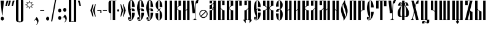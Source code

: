 SplineFontDB: 3.0
FontName: OglavieUnicode
FullName: Oglavie Unicode
FamilyName: Oglavie Unicode
Weight: Normal
Copyright: Copyright 2019 Aleksandr Andreev (Slavonic Computing Initiative). Licensed under the SIL OFL. Based on Oglavie UCS Copyright (c) Vladislav V. Dorosh, Calmius Software, 2008. All rights reserved. Licensed as part of CSL TeX under the terms of the LaTeX Project Public License available from CTAN archives in macros/latex/base/lppl.txt. Converted to OpenType and Unicode by Aleksandr Andreev.
Version: 2008.001
ItalicAngle: 0
UnderlinePosition: -60
UnderlineWidth: 10
Ascent: 800
Descent: 200
InvalidEm: 0
LayerCount: 2
Layer: 0 0 "Back" 1
Layer: 1 0 "Fore" 0
UniqueID: 4777054
FSType: 0
OS2Version: 0
OS2_WeightWidthSlopeOnly: 0
OS2_UseTypoMetrics: 0
CreationTime: 1291789194
ModificationTime: 1555236425
PfmFamily: 17
TTFWeight: 400
TTFWidth: 5
LineGap: 90
VLineGap: 0
OS2TypoAscent: 0
OS2TypoAOffset: 1
OS2TypoDescent: 0
OS2TypoDOffset: 1
OS2TypoLinegap: 90
OS2WinAscent: 0
OS2WinAOffset: 1
OS2WinDescent: 0
OS2WinDOffset: 1
HheadAscent: 0
HheadAOffset: 1
HheadDescent: 0
HheadDOffset: 1
OS2Vendor: 'PfEd'
MarkAttachClasses: 1
DEI: 91125
LangName: 1033 "" "" "" "" "" "" "" "" "" "" "" "" "" "Copyright (c) 2019, Aleksandr Andreev (<https://sci.ponomar.net/>).+AAoACgAA-This Font Software is licensed under the SIL Open Font License, Version 1.1.+AAoA-This license is copied below, and is also available with a FAQ at:+AAoA-http://scripts.sil.org/OFL+AAoACgAK------------------------------------------------------------+AAoA-SIL OPEN FONT LICENSE Version 1.1 - 26 February 2007+AAoA------------------------------------------------------------+AAoACgAA-PREAMBLE+AAoA-The goals of the Open Font License (OFL) are to stimulate worldwide+AAoA-development of collaborative font projects, to support the font creation+AAoA-efforts of academic and linguistic communities, and to provide a free and+AAoA-open framework in which fonts may be shared and improved in partnership+AAoA-with others.+AAoACgAA-The OFL allows the licensed fonts to be used, studied, modified and+AAoA-redistributed freely as long as they are not sold by themselves. The+AAoA-fonts, including any derivative works, can be bundled, embedded, +AAoA-redistributed and/or sold with any software provided that any reserved+AAoA-names are not used by derivative works. The fonts and derivatives,+AAoA-however, cannot be released under any other type of license. The+AAoA-requirement for fonts to remain under this license does not apply+AAoA-to any document created using the fonts or their derivatives.+AAoACgAA-DEFINITIONS+AAoAIgAA-Font Software+ACIA refers to the set of files released by the Copyright+AAoA-Holder(s) under this license and clearly marked as such. This may+AAoA-include source files, build scripts and documentation.+AAoACgAi-Reserved Font Name+ACIA refers to any names specified as such after the+AAoA-copyright statement(s).+AAoACgAi-Original Version+ACIA refers to the collection of Font Software components as+AAoA-distributed by the Copyright Holder(s).+AAoACgAi-Modified Version+ACIA refers to any derivative made by adding to, deleting,+AAoA-or substituting -- in part or in whole -- any of the components of the+AAoA-Original Version, by changing formats or by porting the Font Software to a+AAoA-new environment.+AAoACgAi-Author+ACIA refers to any designer, engineer, programmer, technical+AAoA-writer or other person who contributed to the Font Software.+AAoACgAA-PERMISSION & CONDITIONS+AAoA-Permission is hereby granted, free of charge, to any person obtaining+AAoA-a copy of the Font Software, to use, study, copy, merge, embed, modify,+AAoA-redistribute, and sell modified and unmodified copies of the Font+AAoA-Software, subject to the following conditions:+AAoACgAA-1) Neither the Font Software nor any of its individual components,+AAoA-in Original or Modified Versions, may be sold by itself.+AAoACgAA-2) Original or Modified Versions of the Font Software may be bundled,+AAoA-redistributed and/or sold with any software, provided that each copy+AAoA-contains the above copyright notice and this license. These can be+AAoA-included either as stand-alone text files, human-readable headers or+AAoA-in the appropriate machine-readable metadata fields within text or+AAoA-binary files as long as those fields can be easily viewed by the user.+AAoACgAA-3) No Modified Version of the Font Software may use the Reserved Font+AAoA-Name(s) unless explicit written permission is granted by the corresponding+AAoA-Copyright Holder. This restriction only applies to the primary font name as+AAoA-presented to the users.+AAoACgAA-4) The name(s) of the Copyright Holder(s) or the Author(s) of the Font+AAoA-Software shall not be used to promote, endorse or advertise any+AAoA-Modified Version, except to acknowledge the contribution(s) of the+AAoA-Copyright Holder(s) and the Author(s) or with their explicit written+AAoA-permission.+AAoACgAA-5) The Font Software, modified or unmodified, in part or in whole,+AAoA-must be distributed entirely under this license, and must not be+AAoA-distributed under any other license. The requirement for fonts to+AAoA-remain under this license does not apply to any document created+AAoA-using the Font Software.+AAoACgAA-TERMINATION+AAoA-This license becomes null and void if any of the above conditions are+AAoA-not met.+AAoACgAA-DISCLAIMER+AAoA-THE FONT SOFTWARE IS PROVIDED +ACIA-AS IS+ACIA, WITHOUT WARRANTY OF ANY KIND,+AAoA-EXPRESS OR IMPLIED, INCLUDING BUT NOT LIMITED TO ANY WARRANTIES OF+AAoA-MERCHANTABILITY, FITNESS FOR A PARTICULAR PURPOSE AND NONINFRINGEMENT+AAoA-OF COPYRIGHT, PATENT, TRADEMARK, OR OTHER RIGHT. IN NO EVENT SHALL THE+AAoA-COPYRIGHT HOLDER BE LIABLE FOR ANY CLAIM, DAMAGES OR OTHER LIABILITY,+AAoA-INCLUDING ANY GENERAL, SPECIAL, INDIRECT, INCIDENTAL, OR CONSEQUENTIAL+AAoA-DAMAGES, WHETHER IN AN ACTION OF CONTRACT, TORT OR OTHERWISE, ARISING+AAoA-FROM, OUT OF THE USE OR INABILITY TO USE THE FONT SOFTWARE OR FROM+AAoA-OTHER DEALINGS IN THE FONT SOFTWARE." "http://scripts.sil.org/OFL"
Encoding: UnicodeFull
Compacted: 1
UnicodeInterp: none
NameList: AGL For New Fonts
DisplaySize: -48
AntiAlias: 1
FitToEm: 0
WinInfo: 0 27 9
BeginPrivate: 7
BlueValues 16 [ -8 0 800 808 ]
BlueScale 7 0.02273
BlueShift 1 7
BlueFuzz 1 1
StdHW 6 [ 20 ]
StdVW 7 [ 100 ]
ForceBold 5 false
EndPrivate
BeginChars: 1114113 217

StartChar: .notdef
Encoding: 1114112 -1 0
Width: 360
LayerCount: 2
Fore
SplineSet
310 0 m 1
 50 0 l 1
 50 800 l 1
 310 800 l 1
 310 0 l 1
190 401 m 1
 290 40 l 1
 290 762 l 1
 190 401 l 1
169 401 m 1
 70 762 l 1
 70 40 l 1
 169 401 l 1
180 362 m 1
 86 20 l 1
 274 20 l 1
 180 362 l 1
86 780 m 1
 180 440 l 1
 273 780 l 1
 86 780 l 1
EndSplineSet
EndChar

StartChar: space
Encoding: 32 32 1
Width: 350
Flags: W
LayerCount: 2
EndChar

StartChar: exclam
Encoding: 33 33 2
Width: 192
Flags: W
LayerCount: 2
Fore
SplineSet
160 63 m 0
 160 20 131 -15 96 -15 c 0
 61 -15 32 20 32 63 c 0
 32 106 61 141 96 141 c 0
 131 141 160 106 160 63 c 0
22 800 m 1
 160 800 l 1
 160 786 l 1
 100 196 l 1
 82 196 l 1
 22 786 l 1
 22 800 l 1
EndSplineSet
EndChar

StartChar: quotedbl
Encoding: 34 34 3
Width: 262
Flags: W
LayerCount: 2
Fore
SplineSet
242 793 m 1
 176 576 l 1
 120 576 l 1
 120 583 l 1
 170 800 l 1
 242 800 l 1
 242 793 l 1
142 793 m 1
 76 576 l 1
 20 576 l 1
 20 583 l 1
 70 800 l 1
 142 800 l 1
 142 793 l 1
EndSplineSet
EndChar

StartChar: uniE000
Encoding: 57344 57344 4
Width: 1
Flags: W
LayerCount: 2
Fore
SplineSet
-147 863 m 1
 -136 875 -134 890 -134 908 c 0
 -134 933 -151 956 -176 956 c 0
 -202 956 -221 936 -221 911 c 0
 -221 890 -212 870 -207 861 c 1
 -222 852 l 1
 -243 866 -263 896 -263 933 c 0
 -263 974 -231 1018 -179 1018 c 0
 -118 1018 -92 976 -92 932 c 0
 -92 894 -112 872 -134 854 c 1
 -147 863 l 1
EndSplineSet
EndChar

StartChar: uniE002
Encoding: 57346 57346 5
Width: 1
GlyphClass: 4
Flags: W
LayerCount: 2
Fore
SplineSet
-190 866 m 1
 -180 877 -180 899 -180 916 c 0
 -180 938 -194 961 -218 961 c 0
 -241 961 -255 937 -255 915 c 0
 -255 896 -247 872 -242 864 c 1
 -256 856 l 1
 -275 869 -293 901 -293 934 c 0
 -293 971 -267 1016 -221 1016 c 0
 -166 1016 -144 973 -144 934 c 0
 -144 899 -159 875 -177 858 c 1
 -190 866 l 1
-88 858 m 1
 -124 858 l 1
 -124 865 l 1
 -92 1040 l 1
 -50 1040 l 1
 -50 1033 l 1
 -88 858 l 1
EndSplineSet
EndChar

StartChar: uniE004
Encoding: 57348 57348 6
Width: 1
GlyphClass: 4
Flags: W
LayerCount: 2
Fore
SplineSet
-69 858 m 1
 -105 858 l 1
 -163 1033 l 1
 -163 1040 l 1
 -121 1040 l 1
 -69 865 l 1
 -69 858 l 1
-161 934 m 0
 -161 899 -176 875 -194 858 c 1
 -207 866 l 1
 -197 877 -197 899 -197 916 c 0
 -197 938 -211 961 -235 961 c 0
 -258 961 -272 937 -272 915 c 0
 -272 896 -264 872 -259 864 c 1
 -273 856 l 1
 -292 869 -310 901 -310 934 c 0
 -310 971 -284 1016 -238 1016 c 0
 -183 1016 -161 973 -161 934 c 0
EndSplineSet
EndChar

StartChar: quotesingle
Encoding: 39 39 7
Width: 162
Flags: W
LayerCount: 2
Fore
SplineSet
142 793 m 1
 76 576 l 1
 20 576 l 1
 20 583 l 1
 70 800 l 1
 142 800 l 1
 142 793 l 1
EndSplineSet
EndChar

StartChar: parenleft
Encoding: 40 40 8
Width: 200
Flags: W
LayerCount: 2
Fore
SplineSet
50 780 m 2
 50 835 95 880 150 880 c 2
 220 880 l 1
 220 860 l 1
 180 860 l 2
 154 860 150 836 150 810 c 2
 150 -10 l 2
 150 -36 154 -60 180 -60 c 2
 220 -60 l 1
 220 -80 l 1
 150 -80 l 2
 95 -80 50 -35 50 20 c 2
 50 780 l 2
EndSplineSet
EndChar

StartChar: parenright
Encoding: 41 41 9
Width: 200
Flags: W
LayerCount: 2
Fore
SplineSet
150 20 m 2
 150 -35 105 -80 50 -80 c 2
 -20 -80 l 1
 -20 -60 l 1
 20 -60 l 2
 46 -60 50 -36 50 -10 c 2
 50 810 l 2
 50 836 46 860 20 860 c 2
 -20 860 l 1
 -20 880 l 1
 50 880 l 2
 105 880 150 835 150 780 c 2
 150 20 l 2
EndSplineSet
EndChar

StartChar: asterisk
Encoding: 42 42 10
Width: 387
Flags: W
LayerCount: 2
Fore
SplineSet
376 629 m 1
 280 595 l 1
 326 502 l 1
 233 547 l 1
 198 451 l 1
 164 547 l 1
 73 502 l 1
 117 595 l 1
 21 629 l 1
 115 663 l 1
 71 755 l 1
 164 710 l 1
 198 806 l 1
 233 710 l 1
 326 755 l 1
 280 663 l 1
 376 629 l 1
329 629 m 1
 258 654 l 1
 292 722 l 1
 223 690 l 1
 198 759 l 1
 173 689 l 1
 105 721 l 1
 137 654 l 1
 68 629 l 1
 138 603 l 1
 105 535 l 1
 173 568 l 1
 198 498 l 1
 223 568 l 1
 292 535 l 1
 258 603 l 1
 329 629 l 1
EndSplineSet
EndChar

StartChar: uni2DE1
Encoding: 11745 11745 11
Width: 1
GlyphClass: 4
Flags: W
LayerCount: 2
Fore
SplineSet
-150 848 m 2
 -286 848 l 2
 -294 848 -295 862 -286 862 c 2
 -281 862 l 1
 -279 872 -277 892 -276 906 c 0
 -275 924 -275 945 -275 956 c 1
 -284 956 l 2
 -292 956 -293 970 -284 970 c 2
 -170 970 l 2
 -163 970 -163 956 -170 956 c 2
 -179 956 l 1
 -178 945 -178 922 -175 902 c 0
 -173 888 -168 870 -166 862 c 1
 -150 862 l 2
 -145 862 -144 848 -150 848 c 2
-213 862 m 1
 -215 870 -217 887 -217 899 c 0
 -217 920 -218 945 -218 956 c 1
 -233 956 l 1
 -233 945 -233 923 -234 904 c 0
 -234 890 -235 871 -235 862 c 1
 -213 862 l 1
-357 907 m 1
 -359 911 -363 920 -363 929 c 0
 -363 942 -355 966 -346 981 c 0
 -340 991 -335 996 -325 1001 c 0
 -273 1026 -234 1038 -188 1048 c 0
 -181 1049 -172 1049 -167 1045 c 0
 -114 1004 -6 927 26 906 c 0
 29 900 29 894 28 888 c 1
 -43 888 l 1
 -85 912 -154 971 -203 1003 c 0
 -215 1007 -231 1008 -248 1008 c 0
 -265 1008 -287 999 -296 988 c 0
 -300 979 -300 970 -300 960 c 0
 -300 944 -294 931 -294 920 c 2
 -294 914 l 1
 -357 907 l 1
EndSplineSet
EndChar

StartChar: comma
Encoding: 44 44 12
Width: 224
Flags: W
LayerCount: 2
Fore
SplineSet
20 -9 m 1
 111 128 l 1
 141 111 192 51 192 -28 c 0
 192 -100 145 -161 105 -191 c 1
 95 -182 l 1
 120 -154 140 -125 140 -87 c 0
 140 -34 96 10 69 29 c 1
 36 -21 l 1
 20 -9 l 1
EndSplineSet
EndChar

StartChar: hyphen
Encoding: 45 45 13
Width: 235
Flags: W
LayerCount: 2
Fore
SplineSet
200 380 m 1
 35 380 l 1
 35 420 l 1
 200 420 l 1
 200 380 l 1
EndSplineSet
EndChar

StartChar: period
Encoding: 46 46 14
Width: 228
Flags: W
LayerCount: 2
Fore
SplineSet
114 141 m 0
 149 141 178 106 178 63 c 0
 178 20 149 -15 114 -15 c 0
 79 -15 50 20 50 63 c 0
 50 106 79 141 114 141 c 0
EndSplineSet
EndChar

StartChar: slash
Encoding: 47 47 15
Width: 266
Flags: W
LayerCount: 2
Fore
SplineSet
239 850 m 1
 76 -50 l 1
 27 -50 l 1
 190 850 l 1
 239 850 l 1
EndSplineSet
EndChar

StartChar: acutecomb
Encoding: 769 769 16
Width: 1
Flags: W
LayerCount: 2
Fore
SplineSet
-165 858 m 5
 -201 858 l 5
 -201 865 l 5
 -161 1040 l 5
 -119 1040 l 5
 -119 1033 l 5
 -165 858 l 5
EndSplineSet
EndChar

StartChar: gravecomb
Encoding: 768 768 17
Width: 1
Flags: W
LayerCount: 2
Fore
SplineSet
-93 903 m 1
 -93 864 l 1
 -100 864 l 1
 -265 935 l 1
 -265 980 l 1
 -258 980 l 1
 -93 903 l 1
EndSplineSet
EndChar

StartChar: uni0311
Encoding: 785 785 18
Width: 1
Flags: W
LayerCount: 2
Fore
SplineSet
-181 945 m 0
 -219 945 -234 906 -234 869 c 2
 -234 858 l 1
 -272 858 l 1
 -272 868 l 2
 -272 928 -239 982 -181 982 c 0
 -123 982 -90 928 -90 868 c 2
 -90 858 l 1
 -128 858 l 1
 -128 869 l 2
 -128 906 -143 945 -181 945 c 0
EndSplineSet
EndChar

StartChar: uni033E
Encoding: 830 830 19
Width: 1
Flags: W
LayerCount: 2
Fore
SplineSet
-58 915 m 1
 -169 857 l 1
 -179 875 l 1
 -125 903 l 1
 -158 1015 l 1
 -51 1070 l 1
 -41 1052 l 1
 -90 1026 l 1
 -58 915 l 1
EndSplineSet
EndChar

StartChar: colon
Encoding: 58 58 20
Width: 208
Flags: W
LayerCount: 2
Fore
SplineSet
104 471 m 0
 139 471 168 436 168 393 c 0
 168 350 139 315 104 315 c 0
 69 315 40 350 40 393 c 0
 40 436 69 471 104 471 c 0
104 171 m 0
 139 171 168 136 168 93 c 0
 168 50 139 15 104 15 c 0
 69 15 40 50 40 93 c 0
 40 136 69 171 104 171 c 0
EndSplineSet
EndChar

StartChar: semicolon
Encoding: 59 59 21
Width: 224
Flags: W
LayerCount: 2
Fore
SplineSet
21 91 m 1
 112 228 l 1
 142 211 193 151 193 72 c 0
 193 0 146 -61 106 -91 c 1
 96 -82 l 1
 121 -54 141 -25 141 13 c 0
 141 65 97 110 70 129 c 1
 37 79 l 1
 21 91 l 1
108 501 m 0
 143 501 172 466 172 423 c 0
 172 380 143 345 108 345 c 0
 73 345 44 380 44 423 c 0
 44 466 73 501 108 501 c 0
EndSplineSet
EndChar

StartChar: uni2DEF
Encoding: 11759 11759 22
Width: 1
Flags: W
LayerCount: 2
Fore
SplineSet
-148 867 m 0
 -165 884 -179 898 -199 914 c 1
 -228 893 -256 869 -275 854 c 1
 -306 854 l 2
 -309 855 -309 861 -307 861 c 0
 -277 883 -250 903 -216 927 c 1
 -239 946 -270 972 -292 985 c 1
 -302 986 -326 989 -335 991 c 0
 -337 991 -340 989 -340 987 c 0
 -339 976 -339 968 -341 956 c 0
 -343 942 -345 932 -350 924 c 1
 -364 921 -384 918 -397 918 c 0
 -399 918 -399 921 -399 922 c 0
 -388 947 -380 980 -370 1005 c 0
 -369 1008 -364 1010 -359 1010 c 0
 -319 1008 -271 1010 -230 1012 c 0
 -227 1012 -224 1010 -222 1010 c 0
 -203 993 -186 979 -167 962 c 1
 -147 978 -128 993 -110 1005 c 0
 -88 1019 -60 1026 -25 1028 c 0
 -2 1028 15 1026 25 1022 c 0
 27 1020 30 1018 28 1016 c 0
 18 1007 5 1001 -1 989 c 0
 -8 977 -11 964 -12 951 c 0
 -12 949 -17 947 -19 949 c 0
 -33 959 -61 974 -78 979 c 0
 -80 980 -87 980 -90 979 c 0
 -106 972 -127 960 -150 945 c 1
 -120 916 -85 886 -51 858 c 0
 -49 857 -49 854 -52 854 c 2
 -123 854 l 2
 -135 856 -142 861 -148 867 c 0
EndSplineSet
EndChar

StartChar: uni2DE9
Encoding: 11753 11753 23
Width: 1
Flags: W
LayerCount: 2
Fore
SplineSet
-282 962 m 1
 -282 848 l 1
 -237 848 l 1
 -237 898 l 1
 -204 898 l 1
 -204 848 l 1
 -161 848 l 1
 -161 964 l 1
 -204 964 l 1
 -204 919 l 1
 -237 919 l 1
 -237 962 l 1
 -282 962 l 1
-357 907 m 1
 -359 911 -363 920 -363 929 c 0
 -363 942 -355 966 -346 981 c 0
 -340 991 -335 996 -325 1001 c 0
 -273 1026 -234 1038 -188 1048 c 0
 -181 1049 -172 1049 -167 1045 c 0
 -114 1004 -6 927 26 906 c 0
 29 900 29 894 28 888 c 1
 -43 888 l 1
 -85 912 -154 971 -203 1003 c 0
 -215 1007 -231 1008 -248 1008 c 0
 -265 1008 -287 999 -296 988 c 0
 -300 979 -300 970 -300 960 c 0
 -300 944 -294 931 -294 920 c 2
 -294 914 l 1
 -357 907 l 1
EndSplineSet
EndChar

StartChar: uni2DEC
Encoding: 11756 11756 24
Width: 1
Flags: W
LayerCount: 2
Fore
SplineSet
-335 845 m 1
 -333 852 -331 857 -331 871 c 2
 -331 927 l 2
 -331 947 -297 970 -264 970 c 0
 -232 970 -197 951 -197 928 c 0
 -197 907 -216 895 -251 895 c 0
 -259 895 -281 897 -287 902 c 1
 -287 862 l 2
 -287 850 -335 845 -335 845 c 1
-285 932 m 0
 -285 924 -277 911 -264 911 c 0
 -250 911 -240 920 -240 933 c 0
 -240 943 -249 955 -264 955 c 0
 -278 955 -285 942 -285 932 c 0
-411 907 m 1
 -413 911 -417 920 -417 929 c 0
 -417 942 -409 966 -400 981 c 0
 -394 991 -389 996 -379 1001 c 0
 -327 1026 -288 1038 -242 1048 c 0
 -235 1049 -226 1049 -221 1045 c 0
 -168 1004 -60 927 -28 906 c 0
 -25 900 -25 894 -26 888 c 1
 -97 888 l 1
 -139 912 -208 971 -257 1003 c 0
 -269 1007 -285 1008 -302 1008 c 0
 -319 1008 -341 999 -350 988 c 0
 -354 979 -354 970 -354 960 c 0
 -354 944 -348 931 -348 920 c 2
 -348 914 l 1
 -411 907 l 1
EndSplineSet
EndChar

StartChar: uni2DF1
Encoding: 11761 11761 25
Width: 1
Flags: W
LayerCount: 2
Fore
SplineSet
-284 962 m 1
 -284 926 -275 905 -250 901 c 0
 -233 898 -204 897 -204 897 c 1
 -204 848 l 1
 -161 848 l 1
 -161 964 l 1
 -204 964 l 1
 -204 918 l 1
 -204 918 -219 919 -228 927 c 0
 -237 935 -237 948 -237 962 c 1
 -284 962 l 1
-357 907 m 1
 -359 911 -363 920 -363 929 c 0
 -363 942 -355 966 -346 981 c 0
 -340 991 -335 996 -325 1001 c 0
 -273 1026 -234 1038 -188 1048 c 0
 -181 1049 -172 1049 -167 1045 c 0
 -114 1004 -6 927 26 906 c 0
 29 900 29 894 28 888 c 1
 -43 888 l 1
 -85 912 -154 971 -203 1003 c 0
 -215 1007 -231 1008 -248 1008 c 0
 -265 1008 -287 999 -296 988 c 0
 -300 979 -300 970 -300 960 c 0
 -300 944 -294 931 -294 920 c 2
 -294 914 l 1
 -357 907 l 1
EndSplineSet
EndChar

StartChar: uni2DED
Encoding: 11757 11757 26
Width: 1
Flags: W
LayerCount: 2
Fore
SplineSet
-220 873 m 1
 -207 872 -201 875 -190 882 c 0
 -186 884 -182 870 -183 868 c 0
 -189 858 -206 851 -219 849 c 0
 -230 847 -247 847 -256 847 c 0
 -260 847 -261 850 -261 854 c 0
 -261 859 -261 866 -261 873 c 0
 -261 891 -265 906 -265 925 c 0
 -265 955 -230 968 -208 970 c 0
 -202 971 -188 969 -186 967 c 0
 -185 963 -185 952 -186 946 c 1
 -214 950 -223 936 -223 913 c 0
 -223 898 -220 885 -220 873 c 1
-357 907 m 1
 -359 911 -363 920 -363 929 c 0
 -363 942 -355 966 -346 981 c 0
 -340 991 -335 996 -325 1001 c 0
 -273 1026 -234 1038 -188 1048 c 0
 -181 1049 -172 1049 -167 1045 c 0
 -114 1004 -6 927 26 906 c 0
 29 900 29 894 28 888 c 1
 -43 888 l 1
 -85 912 -154 971 -203 1003 c 0
 -215 1007 -231 1008 -248 1008 c 0
 -265 1008 -287 999 -296 988 c 0
 -300 979 -300 970 -300 960 c 0
 -300 944 -294 931 -294 920 c 2
 -294 914 l 1
 -357 907 l 1
EndSplineSet
EndChar

StartChar: bracketleft
Encoding: 91 91 27
Width: 200
Flags: W
LayerCount: 2
Fore
SplineSet
50 870 m 1
 220 870 l 1
 220 850 l 1
 150 850 l 1
 150 -50 l 1
 220 -50 l 1
 220 -70 l 1
 50 -70 l 1
 50 870 l 1
EndSplineSet
EndChar

StartChar: bracketright
Encoding: 93 93 28
Width: 200
Flags: W
LayerCount: 2
Fore
SplineSet
150 -70 m 1
 -20 -70 l 1
 -20 -50 l 1
 50 -50 l 1
 50 850 l 1
 -20 850 l 1
 -20 870 l 1
 150 870 l 1
 150 -70 l 1
EndSplineSet
EndChar

StartChar: grave
Encoding: 96 96 29
Width: 162
Flags: W
LayerCount: 2
Fore
SplineSet
142 576 m 1
 86 576 l 1
 20 793 l 1
 20 800 l 1
 92 800 l 1
 142 583 l 1
 142 576 l 1
EndSplineSet
EndChar

StartChar: uni2DEA
Encoding: 11754 11754 30
Width: 1
Flags: W
LayerCount: 2
Fore
SplineSet
-208 862 m 0
 -194 862 -184 874 -184 894 c 2
 -184 922 l 2
 -184 940 -194 954 -208 954 c 0
 -222 954 -232 940 -232 922 c 2
 -232 894 l 2
 -232 874 -222 862 -208 862 c 0
-208 970 m 0
 -170 970 -138 948 -138 908 c 0
 -138 868 -167 847 -208 847 c 0
 -249 847 -278 868 -278 908 c 0
 -278 948 -246 970 -208 970 c 0
-357 907 m 5
 -359 911 -363 920 -363 929 c 4
 -363 942 -355 966 -346 981 c 4
 -340 991 -335 996 -325 1001 c 4
 -273 1026 -234 1038 -188 1048 c 4
 -181 1049 -172 1049 -167 1045 c 4
 -114 1004 -6 927 26 906 c 4
 29 900 29 894 28 888 c 5
 -43 888 l 5
 -85 912 -154 971 -203 1003 c 4
 -215 1007 -231 1008 -248 1008 c 4
 -265 1008 -287 999 -296 988 c 4
 -300 979 -300 970 -300 960 c 4
 -300 944 -294 931 -294 920 c 6
 -294 914 l 5
 -357 907 l 5
EndSplineSet
EndChar

StartChar: uni2DE3
Encoding: 11747 11747 31
Width: 1
Flags: W
LayerCount: 2
Fore
SplineSet
34 897 m 1
 -31 831 l 1
 -41 831 l 1
 -41 889 l 1
 -325 889 l 1
 -325 831 l 1
 -335 831 l 1
 -400 897 l 1
 -400 909 l 1
 -269 909 l 1
 -198 1005 l 1
 -215 1026 l 1
 -232 1028 l 1
 -287 957 l 1
 -349 957 l 1
 -349 967 l 1
 -282 1054 l 1
 -154 1035 l 1
 -53 909 l 1
 34 909 l 1
 34 897 l 1
-185 989 m 1
 -245 909 l 1
 -121 909 l 1
 -185 989 l 1
EndSplineSet
EndChar

StartChar: uni2DE2
Encoding: 11746 11746 32
Width: 1
Flags: W
LayerCount: 2
Fore
SplineSet
-171 954 m 1
 -182 935 l 1
 -194 935 l 1
 -213 954 l 1
 -236 954 l 1
 -236 848 l 1
 -280 848 l 1
 -280 970 l 1
 -171 970 l 1
 -171 954 l 1
-357 907 m 1
 -359 911 -363 920 -363 929 c 0
 -363 942 -355 966 -346 981 c 0
 -340 991 -335 996 -325 1001 c 0
 -273 1026 -234 1038 -188 1048 c 0
 -181 1049 -172 1049 -167 1045 c 0
 -114 1004 -6 927 26 906 c 0
 29 900 29 894 28 888 c 1
 -43 888 l 1
 -85 912 -154 971 -203 1003 c 0
 -215 1007 -231 1008 -248 1008 c 0
 -265 1008 -287 999 -296 988 c 0
 -300 979 -300 970 -300 960 c 0
 -300 944 -294 931 -294 920 c 2
 -294 914 l 1
 -357 907 l 1
EndSplineSet
EndChar

StartChar: quotesinglbase
Encoding: 8218 8218 33
Width: 162
Flags: W
LayerCount: 2
Fore
SplineSet
142 217 m 1
 76 0 l 1
 20 0 l 1
 20 7 l 1
 70 224 l 1
 142 224 l 1
 142 217 l 1
EndSplineSet
EndChar

StartChar: afii10100
Encoding: 1107 1107 34
Width: 373
Flags: HW
LayerCount: 2
Fore
SplineSet
345 254 m 0
 345 163 268 87 175 87 c 0
 82 87 8 163 8 254 c 0
 8 349 82 424 175 424 c 0
 268 424 345 349 345 254 c 0
93 150 m 1
 116 131 145 120 175 120 c 0
 250 120 311 181 311 254 c 0
 311 287 300 314 282 338 c 1
 93 150 l 1
257 361 m 1
 236 379 207 390 175 390 c 0
 102 390 41 329 41 254 c 0
 41 224 52 197 68 173 c 1
 257 361 l 1
EndSplineSet
EndChar

StartChar: quotedblbase
Encoding: 8222 8222 35
Width: 262
Flags: W
LayerCount: 2
Fore
SplineSet
242 217 m 1
 176 0 l 1
 120 0 l 1
 120 7 l 1
 170 224 l 1
 242 224 l 1
 242 217 l 1
142 217 m 1
 76 0 l 1
 20 0 l 1
 20 7 l 1
 70 224 l 1
 142 224 l 1
 142 217 l 1
EndSplineSet
EndChar

StartChar: uni2DE5
Encoding: 11749 11749 36
Width: 1
Flags: W
LayerCount: 2
Fore
SplineSet
-293 1001 m 1
 -267 1016 -235 1028 -201 1028 c 0
 -183 1028 -153 1019 -149 1008 c 0
 -143 991 -138 977 -126 960 c 0
 -122 957 -115 954 -106 954 c 0
 -62 957 4 956 -10 902 c 0
 -17 876 -43 852 -99 850 c 0
 -128 849 -151 855 -168 867 c 0
 -182 877 -173 890 -151 880 c 0
 -144 877 -135 866 -124 866 c 0
 -76 864 -41 875 -43 906 c 0
 -44 923 -116 919 -157 918 c 0
 -162 918 -166 921 -168 923 c 0
 -187 944 -200 971 -205 1003 c 0
 -207 1005 -211 1007 -213 1007 c 0
 -236 1007 -258 997 -281 986 c 1
 -278 975 -285 955 -301 947 c 0
 -317 939 -330 942 -342 947 c 1
 -364 928 -373 915 -370 908 c 0
 -370 905 -368 901 -363 900 c 0
 -353 897 -350 898 -342 898 c 0
 -335 898 -330 882 -343 882 c 0
 -355 881 -372 882 -383 886 c 0
 -390 888 -396 900 -396 904 c 0
 -393 918 -377 943 -353 962 c 1
 -362 974 -352 996 -337 1005 c 0
 -321 1013 -305 1009 -293 1001 c 1
EndSplineSet
EndChar

StartChar: afii10061
Encoding: 1036 1036 37
Width: 360
Flags: HW
LayerCount: 2
Fore
SplineSet
186 858 m 1
 150 858 l 1
 150 865 l 1
 190 1040 l 1
 232 1040 l 1
 232 1033 l 1
 186 858 l 1
150 0 m 1
 50 0 l 1
 50 800 l 1
 150 800 l 1
 150 535 l 1
 160 548 173 559 186 569 c 0
 193 574 201 578 210 582 c 1
 210 800 l 1
 310 800 l 1
 310 590 l 1
 291 589 232 577 198 553 c 0
 176 538 154 517 154 495 c 0
 154 473 176 452 198 437 c 0
 232 413 291 401 310 400 c 1
 310 0 l 1
 210 0 l 1
 210 407 l 1
 201 411 193 416 186 421 c 0
 173 430 160 442 150 454 c 1
 150 0 l 1
EndSplineSet
EndChar

StartChar: afii10145
Encoding: 1039 1039 38
Width: 373
Flags: HW
LayerCount: 2
Fore
SplineSet
345 254 m 0
 345 163 268 87 175 87 c 0
 82 87 8 163 8 254 c 0
 8 349 82 424 175 424 c 0
 268 424 345 349 345 254 c 0
93 150 m 1
 116 131 145 120 175 120 c 0
 250 120 311 181 311 254 c 0
 311 287 300 314 282 338 c 1
 93 150 l 1
257 361 m 1
 236 379 207 390 175 390 c 0
 102 390 41 329 41 254 c 0
 41 224 52 197 68 173 c 1
 257 361 l 1
EndSplineSet
EndChar

StartChar: afii10099
Encoding: 1106 1106 39
Width: 373
Flags: HW
LayerCount: 2
Fore
SplineSet
345 254 m 0
 345 163 268 87 175 87 c 0
 82 87 8 163 8 254 c 0
 8 349 82 424 175 424 c 0
 268 424 345 349 345 254 c 0
93 150 m 1
 116 131 145 120 175 120 c 0
 250 120 311 181 311 254 c 0
 311 287 300 314 282 338 c 1
 93 150 l 1
257 361 m 1
 236 379 207 390 175 390 c 0
 102 390 41 329 41 254 c 0
 41 224 52 197 68 173 c 1
 257 361 l 1
EndSplineSet
EndChar

StartChar: quoteleft
Encoding: 8216 8216 40
Width: 162
Flags: W
LayerCount: 2
Fore
SplineSet
143 793 m 1
 93 576 l 1
 21 576 l 1
 21 583 l 1
 87 800 l 1
 143 800 l 1
 143 793 l 1
EndSplineSet
EndChar

StartChar: quoteright
Encoding: 8217 8217 41
Width: 162
Flags: W
LayerCount: 2
Fore
SplineSet
142 793 m 1
 76 576 l 1
 20 576 l 1
 20 583 l 1
 70 800 l 1
 142 800 l 1
 142 793 l 1
EndSplineSet
EndChar

StartChar: quotedblleft
Encoding: 8220 8220 42
Width: 262
Flags: W
LayerCount: 2
Fore
SplineSet
143 793 m 1
 93 576 l 1
 21 576 l 1
 21 583 l 1
 87 800 l 1
 143 800 l 1
 143 793 l 1
243 793 m 1
 193 576 l 1
 121 576 l 1
 121 583 l 1
 187 800 l 1
 243 800 l 1
 243 793 l 1
EndSplineSet
EndChar

StartChar: quotedblright
Encoding: 8221 8221 43
Width: 262
Flags: W
LayerCount: 2
Fore
SplineSet
242 793 m 1
 176 576 l 1
 120 576 l 1
 120 583 l 1
 170 800 l 1
 242 800 l 1
 242 793 l 1
142 793 m 1
 76 576 l 1
 20 576 l 1
 20 583 l 1
 70 800 l 1
 142 800 l 1
 142 793 l 1
EndSplineSet
EndChar

StartChar: uni2DE4
Encoding: 11748 11748 44
Width: 1
Flags: W
LayerCount: 2
Fore
SplineSet
-221 896 m 1
 -193 873 -162 854 -126 844 c 0
 -111 840 -89 845 -109 859 c 0
 -132 876 -161 896 -173 938 c 1
 -142 966 -82 1000 -52 961 c 0
 -33 937 20 963 20 980 c 0
 20 996 11 1011 -8 1018 c 0
 -51 1033 -102 1014 -130 999 c 1
 -141 1008 -140 1017 -142 1031 c 0
 -142 1034 -147 1036 -150 1033 c 0
 -176 1016 -199 1008 -226 1009 c 0
 -254 1011 -264 1031 -295 1032 c 1
 -315 1013 -326 994 -348 984 c 1
 -301 977 -272 938 -245 918 c 1
 -262 899 -284 882 -312 870 c 0
 -326 862 -315 847 -293 857 c 0
 -271 866 -242 880 -221 896 c 1
EndSplineSet
EndChar

StartChar: endash
Encoding: 8211 8211 45
Width: 315
Flags: W
LayerCount: 2
Fore
SplineSet
280 380 m 1
 35 380 l 1
 35 420 l 1
 280 420 l 1
 280 380 l 1
EndSplineSet
EndChar

StartChar: emdash
Encoding: 8212 8212 46
Width: 475
Flags: W
LayerCount: 2
Fore
SplineSet
440 380 m 1
 35 380 l 1
 35 420 l 1
 440 420 l 1
 440 380 l 1
EndSplineSet
EndChar

StartChar: afii10106
Encoding: 1113 1113 47
Width: 373
Flags: HW
LayerCount: 2
Fore
SplineSet
345 254 m 0
 345 163 268 87 175 87 c 0
 82 87 8 163 8 254 c 0
 8 349 82 424 175 424 c 0
 268 424 345 349 345 254 c 0
93 150 m 1
 116 131 145 120 175 120 c 0
 250 120 311 181 311 254 c 0
 311 287 300 314 282 338 c 1
 93 150 l 1
257 361 m 1
 236 379 207 390 175 390 c 0
 102 390 41 329 41 254 c 0
 41 224 52 197 68 173 c 1
 257 361 l 1
EndSplineSet
EndChar

StartChar: afii10107
Encoding: 1114 1114 48
Width: 373
Flags: HW
LayerCount: 2
Fore
SplineSet
345 254 m 0
 345 163 268 87 175 87 c 0
 82 87 8 163 8 254 c 0
 8 349 82 424 175 424 c 0
 268 424 345 349 345 254 c 0
93 150 m 1
 116 131 145 120 175 120 c 0
 250 120 311 181 311 254 c 0
 311 287 300 314 282 338 c 1
 93 150 l 1
257 361 m 1
 236 379 207 390 175 390 c 0
 102 390 41 329 41 254 c 0
 41 224 52 197 68 173 c 1
 257 361 l 1
EndSplineSet
EndChar

StartChar: afii10109
Encoding: 1116 1116 49
Width: 360
Flags: HW
LayerCount: 2
Fore
SplineSet
186 858 m 1
 150 858 l 1
 150 865 l 1
 190 1040 l 1
 232 1040 l 1
 232 1033 l 1
 186 858 l 1
150 0 m 1
 50 0 l 1
 50 800 l 1
 150 800 l 1
 150 535 l 1
 160 548 173 559 186 569 c 0
 193 574 201 578 210 582 c 1
 210 800 l 1
 310 800 l 1
 310 590 l 1
 291 589 232 577 198 553 c 0
 176 538 154 517 154 495 c 0
 154 473 176 452 198 437 c 0
 232 413 291 401 310 400 c 1
 310 0 l 1
 210 0 l 1
 210 407 l 1
 201 411 193 416 186 421 c 0
 173 430 160 442 150 454 c 1
 150 0 l 1
EndSplineSet
EndChar

StartChar: afii10108
Encoding: 1115 1115 50
Width: 373
Flags: HW
LayerCount: 2
Fore
SplineSet
345 254 m 0
 345 163 268 87 175 87 c 0
 82 87 8 163 8 254 c 0
 8 349 82 424 175 424 c 0
 268 424 345 349 345 254 c 0
93 150 m 1
 116 131 145 120 175 120 c 0
 250 120 311 181 311 254 c 0
 311 287 300 314 282 338 c 1
 93 150 l 1
257 361 m 1
 236 379 207 390 175 390 c 0
 102 390 41 329 41 254 c 0
 41 224 52 197 68 173 c 1
 257 361 l 1
EndSplineSet
EndChar

StartChar: afii10193
Encoding: 1119 1119 51
Width: 373
Flags: HW
LayerCount: 2
Fore
SplineSet
345 254 m 0
 345 163 268 87 175 87 c 0
 82 87 8 163 8 254 c 0
 8 349 82 424 175 424 c 0
 268 424 345 349 345 254 c 0
93 150 m 1
 116 131 145 120 175 120 c 0
 250 120 311 181 311 254 c 0
 311 287 300 314 282 338 c 1
 93 150 l 1
257 361 m 1
 236 379 207 390 175 390 c 0
 102 390 41 329 41 254 c 0
 41 224 52 197 68 173 c 1
 257 361 l 1
EndSplineSet
EndChar

StartChar: nbspace
Encoding: 160 160 52
Width: 350
Flags: W
LayerCount: 2
EndChar

StartChar: afii10062
Encoding: 1038 1038 53
Width: 350
Flags: HW
LayerCount: 2
Fore
SplineSet
245 960 m 1
 261 960 l 1
 262 956 258 932 254 920 c 0
 240 875 214 822 168 822 c 0
 136 822 115 862 115 898 c 0
 115 925 125 953 130 962 c 1
 146 962 l 1
 142 952 137 938 137 921 c 0
 137 900 157 882 177 882 c 0
 218 882 244 927 245 960 c 1
326 800 m 1
 319 784 312 769 308 749 c 0
 304 729 301 700 300 687 c 2
 300 678 l 1
 263 678 l 2
 242 678 220 669 217 621 c 2
 198 328 l 1
 196 94 l 2
 195 55 213 22 255 18 c 1
 255 0 l 1
 93 0 l 1
 93 18 l 1
 137 21 175 50 176 95 c 2
 177 291 l 1
 83 291 l 1
 27 800 l 1
 132 800 l 1
 179 368 l 1
 196 627 l 2
 204 754 227 808 280 808 c 2
 326 808 l 1
 326 800 l 1
EndSplineSet
EndChar

StartChar: afii10110
Encoding: 1118 1118 54
Width: 350
Flags: HW
LayerCount: 2
Fore
SplineSet
245 960 m 1
 261 960 l 1
 262 956 258 932 254 920 c 0
 240 875 214 822 168 822 c 0
 136 822 115 862 115 898 c 0
 115 925 125 953 130 962 c 1
 146 962 l 1
 142 952 137 938 137 921 c 0
 137 900 157 882 177 882 c 0
 218 882 244 927 245 960 c 1
326 800 m 1
 319 784 312 769 308 749 c 0
 304 729 301 700 300 687 c 2
 300 678 l 1
 263 678 l 2
 242 678 220 669 217 621 c 2
 198 328 l 1
 196 94 l 2
 195 55 213 22 255 18 c 1
 255 0 l 1
 93 0 l 1
 93 18 l 1
 137 21 175 50 176 95 c 2
 177 291 l 1
 83 291 l 1
 27 800 l 1
 132 800 l 1
 179 368 l 1
 196 627 l 2
 204 754 227 808 280 808 c 2
 326 808 l 1
 326 800 l 1
EndSplineSet
EndChar

StartChar: afii10050
Encoding: 1168 1168 55
Width: 373
Flags: HW
LayerCount: 2
Fore
SplineSet
345 254 m 0
 345 163 268 87 175 87 c 0
 82 87 8 163 8 254 c 0
 8 349 82 424 175 424 c 0
 268 424 345 349 345 254 c 0
93 150 m 1
 116 131 145 120 175 120 c 0
 250 120 311 181 311 254 c 0
 311 287 300 314 282 338 c 1
 93 150 l 1
257 361 m 1
 236 379 207 390 175 390 c 0
 102 390 41 329 41 254 c 0
 41 224 52 197 68 173 c 1
 257 361 l 1
EndSplineSet
EndChar

StartChar: afii10023
Encoding: 1025 1025 56
Width: 378
Flags: HW
LayerCount: 2
Fore
SplineSet
133 945 m 1
 170 862 l 1
 170 854 l 1
 127 854 l 1
 90 937 l 1
 90 945 l 1
 133 945 l 1
223 945 m 1
 260 862 l 1
 260 854 l 1
 217 854 l 1
 180 937 l 1
 180 945 l 1
 223 945 l 1
222 26 m 0
 202 7 176 -8 145 -8 c 0
 111 -8 80 11 67 42 c 0
 61 57 57 77 57 90 c 0
 57 112 69 135 98 135 c 0
 128 135 140 112 140 90 c 0
 140 65 121 48 98 48 c 0
 94 48 90 48 86 49 c 1
 91 38 99 29 110 22 c 1
 137 28 153 64 153 84 c 0
 153 128 126 176 110 228 c 0
 90 293 50 403 50 497 c 0
 50 626 92 808 192 808 c 0
 295 808 330 641 331 539 c 1
 221 539 l 1
 221 775 l 1
 215 785 205 790 191 790 c 0
 178 790 166 785 162 775 c 0
 160 762 157 689 157 644 c 0
 157 594 159 527 161 477 c 0
 161 466 162 455 163 444 c 1
 167 449 172 455 178 460 c 0
 193 473 221 482 245 482 c 0
 277 482 305 470 318 442 c 0
 328 421 331 399 331 371 c 1
 221 371 l 1
 221 430 l 2
 221 441 214 449 203 449 c 0
 198 449 193 448 189 446 c 0
 179 439 171 426 165 412 c 1
 170 320 181 243 181 161 c 0
 181 130 179 81 170 55 c 0
 163 33 148 20 135 12 c 1
 145 12 l 2
 169 12 188 24 197 34 c 0
 213 52 221 129 221 191 c 2
 221 312 l 1
 331 312 l 1
 331 230 317 116 222 26 c 0
EndSplineSet
EndChar

StartChar: afii10053
Encoding: 1028 1028 57
Width: 378
Flags: HW
LayerCount: 2
Fore
SplineSet
222 26 m 0
 202 7 176 -8 145 -8 c 0
 111 -8 80 11 67 42 c 0
 61 57 57 77 57 90 c 0
 57 112 69 135 98 135 c 0
 128 135 140 112 140 90 c 0
 140 65 121 48 98 48 c 0
 94 48 90 48 86 49 c 1
 91 38 99 29 110 22 c 1
 137 28 153 64 153 84 c 0
 153 128 126 176 110 228 c 0
 90 293 50 403 50 497 c 0
 50 626 92 808 192 808 c 0
 295 808 330 641 331 539 c 1
 221 539 l 1
 221 775 l 1
 215 785 205 790 191 790 c 0
 178 790 166 785 162 775 c 0
 160 762 157 689 157 644 c 0
 157 594 159 527 161 477 c 0
 161 466 162 455 163 444 c 1
 167 449 172 455 178 460 c 0
 193 473 221 482 245 482 c 0
 277 482 305 470 318 442 c 0
 328 421 331 399 331 371 c 1
 221 371 l 1
 221 430 l 2
 221 441 214 449 203 449 c 0
 198 449 193 448 189 446 c 0
 179 439 171 426 165 412 c 1
 170 320 181 243 181 161 c 0
 181 130 179 81 170 55 c 0
 163 33 148 20 135 12 c 1
 145 12 l 2
 169 12 188 24 197 34 c 0
 213 52 221 129 221 191 c 2
 221 312 l 1
 331 312 l 1
 331 230 317 116 222 26 c 0
EndSplineSet
EndChar

StartChar: guillemotleft
Encoding: 171 171 58
Width: 270
Flags: W
LayerCount: 2
Fore
SplineSet
145 147 m 1
 119 147 l 1
 28 398 l 1
 28 402 l 1
 119 649 l 1
 145 649 l 1
 101 400 l 1
 145 147 l 1
245 147 m 1
 219 147 l 1
 128 398 l 1
 128 402 l 1
 219 649 l 1
 245 649 l 1
 201 400 l 1
 245 147 l 1
EndSplineSet
EndChar

StartChar: logicalnot
Encoding: 172 172 59
Width: 235
Flags: W
LayerCount: 2
Fore
SplineSet
200 300 m 1
 160 300 l 1
 160 380 l 1
 35 380 l 1
 35 420 l 1
 200 420 l 1
 200 300 l 1
EndSplineSet
EndChar

StartChar: afii10056
Encoding: 1031 1031 60
Width: 200
Flags: HW
LayerCount: 2
Fore
SplineSet
150 0 m 1
 50 0 l 1
 50 800 l 1
 150 800 l 1
 150 0 l 1
66 945 m 5
 103 862 l 5
 103 854 l 5
 60 854 l 5
 23 937 l 5
 23 945 l 5
 66 945 l 5
156 945 m 5
 193 862 l 5
 193 854 l 5
 150 854 l 5
 113 937 l 5
 113 945 l 5
 156 945 l 5
EndSplineSet
EndChar

StartChar: uniA67E
Encoding: 42622 42622 61
Width: 234
GlyphClass: 4
Flags: W
LayerCount: 2
Fore
SplineSet
117 705 m 0
 59 705 20 727 20 775 c 2
 20 800 l 1
 85 800 l 1
 85 775 l 2
 85 747 90 725 117 725 c 0
 145 725 150 747 150 775 c 2
 150 800 l 1
 214 800 l 1
 214 775 l 2
 214 727 175 705 117 705 c 0
EndSplineSet
EndChar

StartChar: afii10055
Encoding: 1030 1030 62
Width: 200
Flags: HW
LayerCount: 2
Fore
SplineSet
150 0 m 1
 50 0 l 1
 50 800 l 1
 150 800 l 1
 150 0 l 1
EndSplineSet
EndChar

StartChar: afii10103
Encoding: 1110 1110 63
Width: 200
Flags: HW
LayerCount: 2
Fore
SplineSet
150 0 m 1
 50 0 l 1
 50 800 l 1
 150 800 l 1
 150 0 l 1
EndSplineSet
EndChar

StartChar: afii10098
Encoding: 1169 1169 64
Width: 373
Flags: HW
LayerCount: 2
Fore
SplineSet
345 254 m 0
 345 163 268 87 175 87 c 0
 82 87 8 163 8 254 c 0
 8 349 82 424 175 424 c 0
 268 424 345 349 345 254 c 0
93 150 m 1
 116 131 145 120 175 120 c 0
 250 120 311 181 311 254 c 0
 311 287 300 314 282 338 c 1
 93 150 l 1
257 361 m 1
 236 379 207 390 175 390 c 0
 102 390 41 329 41 254 c 0
 41 224 52 197 68 173 c 1
 257 361 l 1
EndSplineSet
EndChar

StartChar: paragraph
Encoding: 182 182 65
Width: 360
Flags: W
LayerCount: 2
Fore
SplineSet
150 0 m 1
 130 0 l 1
 130 290 l 1
 120 290 l 2
 69 290 40 319 40 374 c 2
 40 716 l 2
 40 771 69 800 120 800 c 2
 360 800 l 1
 360 780 l 1
 310 780 l 1
 310 0 l 1
 210 0 l 1
 210 780 l 1
 150 780 l 1
 150 0 l 1
EndSplineSet
EndChar

StartChar: periodcentered
Encoding: 183 183 66
Width: 159
Flags: W
LayerCount: 2
Fore
SplineSet
37 400 m 0
 37 425 57 445 81 445 c 0
 105 445 125 425 125 400 c 0
 125 375 105 355 81 355 c 0
 57 355 37 375 37 400 c 0
EndSplineSet
EndChar

StartChar: afii10071
Encoding: 1105 1105 67
Width: 378
Flags: HW
LayerCount: 2
Fore
SplineSet
133 945 m 1
 170 862 l 1
 170 854 l 1
 127 854 l 1
 90 937 l 1
 90 945 l 1
 133 945 l 1
223 945 m 1
 260 862 l 1
 260 854 l 1
 217 854 l 1
 180 937 l 1
 180 945 l 1
 223 945 l 1
222 26 m 0
 202 7 176 -8 145 -8 c 0
 111 -8 80 11 67 42 c 0
 61 57 57 77 57 90 c 0
 57 112 69 135 98 135 c 0
 128 135 140 112 140 90 c 0
 140 65 121 48 98 48 c 0
 94 48 90 48 86 49 c 1
 91 38 99 29 110 22 c 1
 137 28 153 64 153 84 c 0
 153 128 126 176 110 228 c 0
 90 293 50 403 50 497 c 0
 50 626 92 808 192 808 c 0
 295 808 330 641 331 539 c 1
 221 539 l 1
 221 775 l 1
 215 785 205 790 191 790 c 0
 178 790 166 785 162 775 c 0
 160 762 157 689 157 644 c 0
 157 594 159 527 161 477 c 0
 161 466 162 455 163 444 c 1
 167 449 172 455 178 460 c 0
 193 473 221 482 245 482 c 0
 277 482 305 470 318 442 c 0
 328 421 331 399 331 371 c 1
 221 371 l 1
 221 430 l 2
 221 441 214 449 203 449 c 0
 198 449 193 448 189 446 c 0
 179 439 171 426 165 412 c 1
 170 320 181 243 181 161 c 0
 181 130 179 81 170 55 c 0
 163 33 148 20 135 12 c 1
 145 12 l 2
 169 12 188 24 197 34 c 0
 213 52 221 129 221 191 c 2
 221 312 l 1
 331 312 l 1
 331 230 317 116 222 26 c 0
EndSplineSet
EndChar

StartChar: afii10101
Encoding: 1108 1108 68
Width: 378
Flags: W
LayerCount: 2
Fore
SplineSet
222 26 m 0
 202 7 176 -8 145 -8 c 0
 111 -8 80 11 67 42 c 0
 61 57 57 77 57 90 c 0
 57 112 69 135 98 135 c 0
 128 135 140 112 140 90 c 0
 140 65 121 48 98 48 c 0
 94 48 90 48 86 49 c 1
 91 38 99 29 110 22 c 1
 137 28 153 64 153 84 c 0
 153 128 126 176 110 228 c 0
 90 293 50 403 50 497 c 0
 50 626 92 808 192 808 c 0
 295 808 330 641 331 539 c 1
 221 539 l 1
 221 775 l 1
 215 785 205 790 191 790 c 0
 178 790 166 785 162 775 c 0
 160 762 157 689 157 644 c 0
 157 594 159 527 161 477 c 0
 161 466 162 455 163 444 c 1
 167 449 172 455 178 460 c 0
 193 473 221 482 245 482 c 0
 277 482 305 470 318 442 c 0
 328 421 331 399 331 371 c 1
 221 371 l 1
 221 430 l 2
 221 441 214 449 203 449 c 0
 198 449 193 448 189 446 c 0
 179 439 171 426 165 412 c 1
 170 320 181 243 181 161 c 0
 181 130 179 81 170 55 c 0
 163 33 148 20 135 12 c 1
 145 12 l 2
 169 12 188 24 197 34 c 0
 213 52 221 129 221 191 c 2
 221 312 l 1
 331 312 l 1
 331 230 317 116 222 26 c 0
EndSplineSet
EndChar

StartChar: guillemotright
Encoding: 187 187 69
Width: 270
Flags: W
LayerCount: 2
Fore
SplineSet
242 398 m 1
 151 147 l 1
 125 147 l 1
 169 400 l 1
 125 649 l 1
 151 649 l 1
 242 402 l 1
 242 398 l 1
142 398 m 1
 51 147 l 1
 25 147 l 1
 69 400 l 1
 25 649 l 1
 51 649 l 1
 142 402 l 1
 142 398 l 1
EndSplineSet
EndChar

StartChar: afii10105
Encoding: 1112 1112 70
Width: 373
Flags: HW
LayerCount: 2
Fore
SplineSet
345 254 m 0
 345 163 268 87 175 87 c 0
 82 87 8 163 8 254 c 0
 8 349 82 424 175 424 c 0
 268 424 345 349 345 254 c 0
93 150 m 1
 116 131 145 120 175 120 c 0
 250 120 311 181 311 254 c 0
 311 287 300 314 282 338 c 1
 93 150 l 1
257 361 m 1
 236 379 207 390 175 390 c 0
 102 390 41 329 41 254 c 0
 41 224 52 197 68 173 c 1
 257 361 l 1
EndSplineSet
EndChar

StartChar: afii10054
Encoding: 1029 1029 71
Width: 379
Flags: W
LayerCount: 2
Fore
SplineSet
324 187 m 0
 324 100 262 -8 189 -8 c 0
 109 -8 68 79 55 167 c 0
 51 193 50 262 50 293 c 1
 160 293 l 1
 160 25 l 1
 166 15 176 10 190 10 c 0
 203 10 214 14 219 25 c 1
 219 358 l 2
 219 376 204 387 194 387 c 0
 183 387 162 380 148 366 c 2
 119 338 l 2
 117 336 114 335 112 335 c 0
 106 335 102 340 102 345 c 0
 102 347 103 350 105 352 c 2
 186 428 l 1
 185 428 l 2
 103 428 55 537 55 631 c 0
 55 718 117 808 190 808 c 0
 270 808 311 721 324 633 c 0
 328 607 329 568 329 537 c 1
 219 537 l 1
 219 775 l 1
 213 785 203 790 189 790 c 0
 176 790 165 786 160 775 c 1
 160 478 l 2
 160 460 175 449 185 449 c 0
 196 449 216 456 230 470 c 2
 253 491 l 2
 255 493 258 494 260 494 c 0
 266 494 270 489 270 484 c 0
 270 482 269 479 267 477 c 2
 193 408 l 1
 194 408 l 2
 276 408 324 281 324 187 c 0
EndSplineSet
EndChar

StartChar: afii10102
Encoding: 1109 1109 72
Width: 379
Flags: W
LayerCount: 2
Fore
SplineSet
324 187 m 0
 324 100 262 -8 189 -8 c 0
 109 -8 68 79 55 167 c 0
 51 193 50 262 50 293 c 1
 160 293 l 1
 160 25 l 1
 166 15 176 10 190 10 c 0
 203 10 214 14 219 25 c 1
 219 358 l 2
 219 376 204 387 194 387 c 0
 183 387 162 380 148 366 c 2
 119 338 l 2
 117 336 114 335 112 335 c 0
 106 335 102 340 102 345 c 0
 102 347 103 350 105 352 c 2
 186 428 l 1
 185 428 l 2
 103 428 55 537 55 631 c 0
 55 718 117 808 190 808 c 0
 270 808 311 721 324 633 c 0
 328 607 329 568 329 537 c 1
 219 537 l 1
 219 775 l 1
 213 785 203 790 189 790 c 0
 176 790 165 786 160 775 c 1
 160 478 l 2
 160 460 175 449 185 449 c 0
 196 449 216 456 230 470 c 2
 253 491 l 2
 255 493 258 494 260 494 c 0
 266 494 270 489 270 484 c 0
 270 482 269 479 267 477 c 2
 193 408 l 1
 194 408 l 2
 276 408 324 281 324 187 c 0
EndSplineSet
EndChar

StartChar: afii10104
Encoding: 1111 1111 73
Width: 200
Flags: HW
LayerCount: 2
Fore
SplineSet
150 0 m 1
 50 0 l 1
 50 800 l 1
 150 800 l 1
 150 0 l 1
66 945 m 1
 103 862 l 1
 103 854 l 1
 60 854 l 1
 23 937 l 1
 23 945 l 1
 66 945 l 1
156 945 m 1
 193 862 l 1
 193 854 l 1
 150 854 l 1
 113 937 l 1
 113 945 l 1
 156 945 l 1
EndSplineSet
EndChar

StartChar: .null
Encoding: 0 0 74
Width: 360
Flags: W
LayerCount: 2
Fore
SplineSet
310 0 m 1
 50 0 l 1
 50 800 l 1
 310 800 l 1
 310 0 l 1
190 401 m 1
 290 40 l 1
 290 762 l 1
 190 401 l 1
169 401 m 1
 70 762 l 1
 70 40 l 1
 169 401 l 1
180 362 m 1
 86 20 l 1
 274 20 l 1
 180 362 l 1
86 780 m 1
 180 440 l 1
 273 780 l 1
 86 780 l 1
EndSplineSet
EndChar

StartChar: afii10017
Encoding: 1040 1040 75
Width: 360
Flags: W
LayerCount: 2
Fore
SplineSet
150 690 m 1
 50 690 l 1
 50 800 l 1
 310 800 l 1
 310 0 l 1
 210 0 l 1
 210 448 l 1
 197 436 181 424 162 414 c 2
 150 407 l 1
 150 0 l 1
 50 0 l 1
 50 400 l 1
 82 400 117 413 152 432 c 0
 177 445 195 460 210 477 c 1
 210 511 l 1
 197 499 181 487 162 477 c 0
 123 456 84 443 50 443 c 1
 50 610 l 1
 87 621 114 634 152 658 c 0
 174 673 192 687 210 704 c 1
 210 780 l 1
 150 780 l 1
 150 690 l 1
162 642 m 0
 158 639 154 636 150 634 c 1
 150 494 l 1
 150 494 151 494 152 495 c 0
 177 508 195 523 210 540 c 1
 210 677 l 1
 195 664 180 653 162 642 c 0
EndSplineSet
EndChar

StartChar: afii10018
Encoding: 1041 1041 76
Width: 360
Flags: W
LayerCount: 2
Fore
SplineSet
310 0 m 1
 50 0 l 1
 50 800 l 1
 310 800 l 1
 310 620 l 1
 210 620 l 1
 210 780 l 1
 150 780 l 1
 150 503 l 1
 168 477 192 453 222 434 c 0
 253 415 289 400 310 400 c 1
 310 0 l 1
210 418 m 1
 186 434 166 453 150 472 c 1
 150 20 l 1
 210 20 l 1
 210 418 l 1
EndSplineSet
EndChar

StartChar: afii10019
Encoding: 1042 1042 77
Width: 360
Flags: W
LayerCount: 2
Fore
SplineSet
310 0 m 1
 50 0 l 1
 50 800 l 1
 310 800 l 1
 310 590 l 1
 291 589 232 577 198 553 c 0
 176 538 154 517 154 495 c 0
 154 473 176 452 198 437 c 0
 232 413 291 401 310 400 c 1
 310 0 l 1
186 421 m 0
 173 430 160 442 150 454 c 1
 150 20 l 1
 210 20 l 1
 210 407 l 1
 201 411 193 416 186 421 c 0
186 569 m 0
 193 574 201 578 210 582 c 1
 210 780 l 1
 150 780 l 1
 150 535 l 1
 160 548 173 559 186 569 c 0
EndSplineSet
EndChar

StartChar: afii10020
Encoding: 1043 1043 78
Width: 360
Flags: W
LayerCount: 2
Fore
SplineSet
210 590 m 1
 210 780 l 1
 150 780 l 1
 150 0 l 1
 50 0 l 1
 50 800 l 1
 310 800 l 1
 310 590 l 1
 210 590 l 1
EndSplineSet
EndChar

StartChar: afii10021
Encoding: 1044 1044 79
Width: 394
Flags: W
LayerCount: 2
Fore
SplineSet
167 620 m 1
 67 620 l 1
 67 800 l 1
 327 800 l 1
 327 20 l 1
 374 20 l 1
 374 10 l 1
 281 -116 l 1
 274 -116 l 1
 274 0 l 1
 120 0 l 1
 120 -116 l 1
 113 -116 l 1
 20 10 l 1
 20 20 l 1
 67 20 l 1
 67 400 l 1
 88 400 124 415 155 434 c 0
 185 453 208 477 227 503 c 1
 227 780 l 1
 167 780 l 1
 167 620 l 1
227 20 m 1
 227 472 l 1
 210 452 190 434 167 418 c 1
 167 20 l 1
 227 20 l 1
EndSplineSet
EndChar

StartChar: afii10022
Encoding: 1045 1045 80
Width: 378
Flags: W
LayerCount: 2
Fore
SplineSet
222 26 m 0
 202 7 176 -8 145 -8 c 0
 111 -8 80 11 67 42 c 0
 61 57 57 77 57 90 c 0
 57 112 69 135 98 135 c 0
 128 135 140 112 140 90 c 0
 140 65 121 48 98 48 c 0
 94 48 90 48 86 49 c 1
 91 38 99 29 110 22 c 1
 137 28 153 64 153 84 c 0
 153 128 126 176 110 228 c 0
 90 293 50 403 50 497 c 0
 50 626 92 808 192 808 c 0
 295 808 330 641 331 539 c 1
 221 539 l 1
 221 775 l 1
 215 785 205 790 191 790 c 0
 178 790 166 785 162 775 c 0
 160 762 157 689 157 644 c 0
 157 594 159 527 161 477 c 0
 161 466 162 455 163 444 c 1
 167 449 172 455 178 460 c 0
 193 473 221 482 245 482 c 0
 277 482 305 470 318 442 c 0
 328 421 331 399 331 371 c 1
 221 371 l 1
 221 430 l 2
 221 441 214 449 203 449 c 0
 198 449 193 448 189 446 c 0
 179 439 171 426 165 412 c 1
 170 320 181 243 181 161 c 0
 181 130 179 81 170 55 c 0
 163 33 148 20 135 12 c 1
 145 12 l 2
 169 12 188 24 197 34 c 0
 213 52 221 129 221 191 c 2
 221 312 l 1
 331 312 l 1
 331 230 317 116 222 26 c 0
EndSplineSet
EndChar

StartChar: afii10024
Encoding: 1046 1046 81
Width: 520
Flags: W
LayerCount: 2
Fore
SplineSet
150 0 m 1
 50 0 l 1
 50 400 l 1
 69 401 128 413 162 437 c 0
 184 452 206 473 206 495 c 0
 206 517 184 538 162 553 c 0
 128 577 69 589 50 590 c 1
 50 800 l 1
 150 800 l 1
 150 582 l 1
 158 578 167 574 174 569 c 0
 187 559 200 548 210 535 c 1
 210 800 l 1
 310 800 l 1
 310 535 l 1
 320 548 333 559 346 569 c 0
 353 574 361 578 370 582 c 1
 370 800 l 1
 470 800 l 1
 470 590 l 1
 451 589 392 577 358 553 c 0
 336 538 314 517 314 495 c 0
 314 473 336 452 358 437 c 0
 392 413 451 401 470 400 c 1
 470 0 l 1
 370 0 l 1
 370 407 l 1
 361 411 353 416 346 421 c 0
 333 430 320 442 310 454 c 1
 310 0 l 1
 210 0 l 1
 210 454 l 1
 200 442 187 430 174 421 c 0
 167 416 158 411 150 407 c 1
 150 0 l 1
EndSplineSet
EndChar

StartChar: afii10025
Encoding: 1047 1047 82
Width: 377
Flags: W
LayerCount: 2
Fore
SplineSet
160 348 m 1
 50 348 l 1
 50 367 53 400 69 418 c 0
 101 454 137 458 185 458 c 2
 193 458 l 1
 210 465 219 477 219 496 c 2
 219 775 l 1
 214 786 203 790 190 790 c 0
 176 790 166 785 160 775 c 1
 160 557 l 1
 50 557 l 1
 50 581 52 607 55 633 c 0
 67 722 109 808 189 808 c 0
 262 808 324 718 324 631 c 0
 324 543 294 468 221 452 c 1
 288 428 327 337 327 236 c 0
 327 117 281 -8 192 -8 c 0
 104 -8 65 106 53 205 c 0
 50 233 50 251 50 276 c 1
 160 276 l 1
 160 24 l 1
 166 14 176 9 190 9 c 0
 203 9 213 14 219 24 c 1
 219 425 l 1
 214 436 203 440 190 440 c 0
 176 440 166 435 160 425 c 1
 160 348 l 1
EndSplineSet
EndChar

StartChar: afii10026
Encoding: 1048 1048 83
Width: 360
Flags: W
LayerCount: 2
Fore
SplineSet
150 0 m 1
 50 0 l 1
 50 800 l 1
 150 800 l 1
 150 400 l 1
 157 406 165 413 173 421 c 0
 187 435 199 447 210 459 c 1
 210 800 l 1
 310 800 l 1
 310 0 l 1
 210 0 l 1
 210 429 l 1
 187 407 l 2
 173 394 161 383 150 374 c 1
 150 0 l 1
EndSplineSet
EndChar

StartChar: afii10027
Encoding: 1049 1049 84
Width: 360
Flags: W
LayerCount: 2
Fore
SplineSet
150 0 m 1
 50 0 l 1
 50 800 l 1
 150 800 l 1
 150 400 l 1
 157 406 165 413 173 421 c 0
 187 435 199 447 210 459 c 1
 210 800 l 1
 310 800 l 1
 310 0 l 1
 210 0 l 1
 210 429 l 1
 203 422 195 415 187 407 c 0
 173 394 161 383 150 374 c 1
 150 0 l 1
245 960 m 5
 261 960 l 5
 262 956 258 932 254 920 c 4
 240 875 214 822 168 822 c 4
 136 822 115 862 115 898 c 4
 115 925 125 953 130 962 c 5
 146 962 l 5
 142 952 137 938 137 921 c 4
 137 900 157 882 177 882 c 4
 218 882 244 927 245 960 c 5
EndSplineSet
EndChar

StartChar: afii10028
Encoding: 1050 1050 85
Width: 360
Flags: W
LayerCount: 2
Fore
SplineSet
150 0 m 1
 50 0 l 1
 50 800 l 1
 150 800 l 1
 150 535 l 1
 160 548 173 559 186 569 c 0
 193 574 201 578 210 582 c 1
 210 800 l 1
 310 800 l 1
 310 590 l 1
 291 589 232 577 198 553 c 0
 176 538 154 517 154 495 c 0
 154 473 176 452 198 437 c 0
 232 413 291 401 310 400 c 1
 310 0 l 1
 210 0 l 1
 210 407 l 1
 201 411 193 416 186 421 c 0
 173 430 160 442 150 454 c 1
 150 0 l 1
EndSplineSet
EndChar

StartChar: afii10029
Encoding: 1051 1051 86
Width: 360
Flags: W
LayerCount: 2
Fore
SplineSet
150 590 m 1
 50 590 l 1
 50 800 l 1
 310 800 l 1
 310 0 l 1
 210 0 l 1
 210 472 l 1
 193 452 173 434 150 418 c 1
 150 0 l 1
 50 0 l 1
 50 400 l 1
 71 400 107 415 138 434 c 0
 168 453 191 477 210 503 c 1
 210 780 l 1
 150 780 l 1
 150 590 l 1
EndSplineSet
EndChar

StartChar: afii10030
Encoding: 1052 1052 87
Width: 520
Flags: W
LayerCount: 2
Fore
SplineSet
150 0 m 1
 50 0 l 1
 50 400 l 1
 71 400 107 415 138 434 c 0
 168 453 191 477 210 503 c 1
 210 780 l 1
 150 780 l 1
 150 620 l 1
 50 620 l 1
 50 800 l 1
 310 800 l 1
 310 420 l 1
 317 426 325 433 333 441 c 0
 347 455 359 467 370 479 c 1
 370 800 l 1
 470 800 l 1
 470 0 l 1
 370 0 l 1
 370 449 l 1
 363 442 355 435 347 427 c 0
 333 414 321 403 310 394 c 1
 310 0 l 1
 210 0 l 1
 210 472 l 1
 193 452 173 434 150 418 c 1
 150 0 l 1
EndSplineSet
EndChar

StartChar: afii10031
Encoding: 1053 1053 88
Width: 360
Flags: W
LayerCount: 2
Fore
SplineSet
150 0 m 1
 50 0 l 1
 50 800 l 1
 150 800 l 1
 150 459 l 1
 160 447 172 435 187 421 c 0
 195 413 202 406 210 400 c 1
 210 800 l 1
 310 800 l 1
 310 0 l 1
 210 0 l 1
 210 374 l 1
 198 383 186 394 173 407 c 0
 164 415 157 422 150 429 c 1
 150 0 l 1
EndSplineSet
EndChar

StartChar: afii10032
Encoding: 1054 1054 89
Width: 359
Flags: W
LayerCount: 2
Fore
SplineSet
314 374 m 0
 314 290 291 220 263 160 c 0
 246 126 229 97 212 70 c 0
 194 40 175 12 170 -8 c 1
 147 -8 l 1
 148 3 149 13 148 32 c 0
 147 83 114 156 90 216 c 0
 65 276 45 351 45 426 c 0
 45 510 68 580 96 640 c 0
 113 674 130 703 147 730 c 0
 165 760 184 788 189 808 c 1
 212 808 l 1
 211 797 210 787 211 768 c 0
 212 717 245 644 269 584 c 0
 294 524 314 449 314 374 c 0
155 584 m 0
 145 614 137 647 132 667 c 1
 125 655 120 643 115 632 c 0
 111 620 108 595 108 573 c 0
 108 514 132 434 154 362 c 0
 167 314 189 262 204 216 c 0
 213 186 222 153 226 132 c 1
 233 145 239 157 244 168 c 0
 248 180 251 205 251 227 c 0
 251 286 227 366 205 438 c 0
 192 486 170 538 155 584 c 0
EndSplineSet
EndChar

StartChar: afii10033
Encoding: 1055 1055 90
Width: 360
Flags: W
LayerCount: 2
Fore
SplineSet
210 0 m 1
 210 780 l 1
 150 780 l 1
 150 0 l 1
 50 0 l 1
 50 800 l 1
 310 800 l 1
 310 0 l 1
 210 0 l 1
EndSplineSet
EndChar

StartChar: afii10034
Encoding: 1056 1056 91
Width: 360
Flags: W
LayerCount: 2
Fore
SplineSet
150 0 m 1
 50 0 l 1
 50 800 l 1
 310 800 l 1
 310 419 l 1
 286 419 240 414 208 395 c 0
 182 379 163 359 150 339 c 1
 150 0 l 1
198 412 m 2
 210 418 l 1
 210 780 l 1
 150 780 l 1
 150 371 l 1
 163 386 178 400 198 412 c 2
EndSplineSet
EndChar

StartChar: afii10035
Encoding: 1057 1057 92
Width: 375
Flags: W
LayerCount: 2
Fore
SplineSet
203 28 m 0
 183 9 163 -8 132 -8 c 0
 98 -8 67 11 54 42 c 0
 48 57 44 77 44 90 c 0
 44 112 56 135 85 135 c 0
 115 135 127 112 127 90 c 0
 127 65 108 48 85 48 c 0
 81 48 77 48 73 49 c 1
 79 37 87 26 101 26 c 0
 135 26 142 52 142 72 c 0
 142 113 116 177 99 228 c 0
 78 293 50 400 50 494 c 0
 50 601 89 808 189 808 c 0
 292 808 324 610 328 519 c 1
 218 519 l 1
 218 775 l 1
 212 785 202 790 188 790 c 0
 175 790 163 785 159 775 c 0
 158 760 154 711 154 660 c 0
 154 608 158 533 161 477 c 0
 166 361 177 337 177 246 c 0
 177 180 168 72 158 41 c 0
 152 23 140 14 127 12 c 2
 132 12 l 2
 156 12 169 26 178 36 c 0
 194 54 218 128 218 190 c 2
 218 342 l 1
 328 342 l 1
 323 261 298 118 203 28 c 0
EndSplineSet
EndChar

StartChar: afii10036
Encoding: 1058 1058 93
Width: 520
Flags: W
LayerCount: 2
Fore
SplineSet
210 0 m 1
 210 780 l 1
 150 780 l 1
 150 480 l 1
 50 480 l 1
 50 800 l 1
 470 800 l 1
 470 570 l 1
 370 570 l 1
 370 780 l 1
 310 780 l 1
 310 0 l 1
 210 0 l 1
EndSplineSet
EndChar

StartChar: uniA64A
Encoding: 42570 42570 94
Width: 370
Flags: W
LayerCount: 2
Fore
SplineSet
181 7 m 1
 174 0 156 -8 139 -8 c 0
 96 -8 47 24 47 79 c 0
 47 132 81 171 126 171 c 0
 146 171 166 166 177 155 c 1
 182 250 l 1
 84 250 l 1
 50 800 l 1
 155 800 l 1
 185 314 l 1
 200 627 l 2
 206 753 243 808 288 808 c 2
 343 808 l 1
 343 800 l 1
 333 784 329 769 325 749 c 0
 321 729 318 700 317 687 c 2
 317 678 l 1
 271 678 l 2
 250 678 223 666 221 621 c 2
 197 154 l 1
 208 166 225 171 245 171 c 0
 290 171 315 132 315 79 c 0
 315 24 266 -8 223 -8 c 0
 206 -8 188 0 181 7 c 1
123 59 m 1
 155 68 174 82 176 126 c 2
 176 136 l 1
 165 148 150 153 135 153 c 0
 119 153 103 139 103 118 c 2
 103 51 l 2
 103 28 118 10 137 10 c 0
 155 10 170 17 181 28 c 1
 192 17 207 10 225 10 c 0
 244 10 259 28 259 51 c 2
 259 118 l 2
 259 139 247 153 231 153 c 0
 214 153 206 148 196 133 c 1
 196 111 l 2
 196 82 203 68 235 59 c 1
 235 41 l 1
 123 41 l 1
 123 59 l 1
EndSplineSet
EndChar

StartChar: afii10038
Encoding: 1060 1060 95
Width: 560
Flags: W
LayerCount: 2
Fore
SplineSet
330 0 m 1
 230 0 l 1
 230 159 l 1
 211 141 186 125 161 125 c 0
 85 125 50 203 50 278 c 0
 50 417 104 479 171 560 c 0
 182 576 216 614 216 650 c 0
 216 672 201 707 176 707 c 1
 168 703 167 685 167 672 c 0
 167 644 171 617 173 597 c 2
 173 590 l 1
 67 590 l 1
 67 597 l 1
 79 661 107 730 161 730 c 0
 199 730 220 711 230 686 c 1
 230 800 l 1
 330 800 l 1
 330 686 l 1
 339 711 361 730 399 730 c 0
 453 730 481 661 493 597 c 1
 493 590 l 1
 387 590 l 1
 387 597 l 2
 389 617 393 644 393 672 c 0
 393 685 392 703 384 707 c 1
 359 707 344 672 344 650 c 0
 344 614 378 576 389 560 c 0
 456 479 510 417 510 278 c 0
 510 203 475 125 399 125 c 0
 373 125 348 141 330 159 c 1
 330 0 l 1
362 555 m 0
 349 579 337 595 330 614 c 1
 330 187 l 1
 344 172 359 159 375 159 c 0
 400 159 400 244 400 296 c 0
 400 373 392 439 382 494 c 0
 379 512 369 539 362 555 c 0
185 159 m 0
 200 159 216 172 230 187 c 1
 230 614 l 1
 223 595 210 579 198 555 c 0
 191 539 181 512 178 494 c 0
 168 439 160 373 160 296 c 0
 160 244 160 159 185 159 c 0
EndSplineSet
EndChar

StartChar: afii10039
Encoding: 1061 1061 96
Width: 401
Flags: W
LayerCount: 2
Fore
SplineSet
337 808 m 2
 367 808 l 1
 367 800 l 1
 357 783 353 769 349 749 c 0
 345 729 342 700 341 687 c 2
 341 678 l 1
 301 678 l 2
 280 678 258 668 250 635 c 2
 226 532 l 1
 355 0 l 1
 252 0 l 1
 175 316 l 1
 125 101 l 2
 124 95 123 89 123 83 c 0
 123 44 152 20 152 20 c 1
 152 0 l 1
 40 0 l 1
 40 20 l 1
 40 20 93 51 105 105 c 2
 164 361 l 1
 58 800 l 1
 161 800 l 1
 214 579 l 1
 229 641 l 2
 249 726 268 808 337 808 c 2
EndSplineSet
EndChar

StartChar: afii10040
Encoding: 1062 1062 97
Width: 404
Flags: W
LayerCount: 2
Fore
SplineSet
330 -133 m 0
 309 -133 276 -129 259 -114 c 0
 246 -102 240 -95 226 -83 c 0
 216 -74 209 -66 196 -66 c 0
 191 -66 188 -73 188 -83 c 2
 188 -134 l 1
 100 -134 l 1
 100 -75 l 2
 100 -51 121 -22 147 -22 c 0
 168 -22 183 -26 198 -35 c 0
 211 -43 225 -55 240 -68 c 0
 249 -75 257 -85 266 -93 c 0
 270 -96 274 -97 278 -97 c 0
 285 -97 289 -91 289 -80 c 2
 289 0 l 1
 50 0 l 1
 50 800 l 1
 150 800 l 1
 150 20 l 1
 210 20 l 1
 210 800 l 1
 310 800 l 1
 310 20 l 1
 384 20 l 1
 384 -60 l 2
 384 -103 354 -133 330 -133 c 0
EndSplineSet
EndChar

StartChar: afii10041
Encoding: 1063 1063 98
Width: 360
Flags: W
LayerCount: 2
Fore
SplineSet
310 0 m 1
 210 0 l 1
 210 339 l 1
 196 359 177 379 152 395 c 0
 120 414 74 419 50 419 c 1
 50 800 l 1
 150 800 l 1
 150 418 l 1
 162 412 l 2
 181 400 197 386 210 371 c 1
 210 800 l 1
 310 800 l 1
 310 0 l 1
EndSplineSet
EndChar

StartChar: afii10042
Encoding: 1064 1064 99
Width: 520
Flags: W
LayerCount: 2
Fore
SplineSet
50 0 m 1
 50 800 l 1
 150 800 l 1
 150 20 l 1
 210 20 l 1
 210 800 l 1
 310 800 l 1
 310 20 l 1
 370 20 l 1
 370 800 l 1
 470 800 l 1
 470 0 l 1
 50 0 l 1
EndSplineSet
EndChar

StartChar: afii10043
Encoding: 1065 1065 100
Width: 520
Flags: W
LayerCount: 2
Fore
SplineSet
325 -69 m 1
 265 -143 l 1
 256 -143 l 1
 195 -69 l 1
 195 -62 l 1
 246 0 l 1
 50 0 l 1
 50 800 l 1
 150 800 l 1
 150 20 l 1
 210 20 l 1
 210 800 l 1
 310 800 l 1
 310 20 l 1
 370 20 l 1
 370 800 l 1
 470 800 l 1
 470 0 l 1
 274 0 l 1
 325 -62 l 1
 325 -69 l 1
EndSplineSet
EndChar

StartChar: afii10044
Encoding: 1066 1066 101
Width: 394
Flags: W
LayerCount: 2
Fore
SplineSet
150 620 m 1
 50 620 l 1
 50 800 l 1
 344 800 l 1
 245 405 l 1
 254 387 268 373 286 363 c 0
 306 351 327 347 344 347 c 1
 344 0 l 1
 40 0 l 1
 235 780 l 1
 150 780 l 1
 150 620 l 1
244 371 m 1
 238 378 l 1
 149 20 l 1
 244 20 l 1
 244 371 l 1
EndSplineSet
EndChar

StartChar: afii10045
Encoding: 1067 1067 102
Width: 528
Flags: W
LayerCount: 2
Fore
SplineSet
310 0 m 1
 50 0 l 1
 50 800 l 1
 150 800 l 1
 150 463 l 1
 168 437 192 413 222 394 c 0
 253 375 289 360 310 360 c 1
 310 0 l 1
378 0 m 1
 378 800 l 1
 478 800 l 1
 478 0 l 1
 378 0 l 1
210 378 m 1
 186 394 166 413 150 432 c 1
 150 20 l 1
 210 20 l 1
 210 378 l 1
EndSplineSet
EndChar

StartChar: afii10046
Encoding: 1068 1068 103
Width: 360
Flags: W
LayerCount: 2
Fore
SplineSet
310 0 m 1
 50 0 l 1
 50 800 l 1
 150 800 l 1
 150 463 l 1
 168 437 192 413 222 394 c 0
 253 375 289 360 310 360 c 1
 310 0 l 1
210 378 m 1
 186 394 166 413 150 432 c 1
 150 20 l 1
 210 20 l 1
 210 378 l 1
EndSplineSet
EndChar

StartChar: afii10048
Encoding: 1070 1070 104
Width: 512
Flags: W
LayerCount: 2
Fore
SplineSet
150 0 m 1
 50 0 l 1
 50 800 l 1
 150 800 l 1
 150 402 l 1
 198 430 l 1
 198 512 221 581 249 640 c 0
 266 674 283 703 300 730 c 0
 318 760 337 788 342 808 c 1
 365 808 l 1
 364 797 363 787 364 768 c 0
 365 717 398 644 422 584 c 0
 447 524 467 449 467 374 c 0
 467 290 444 220 416 160 c 0
 399 126 382 97 365 70 c 0
 347 40 328 12 323 -8 c 1
 300 -8 l 1
 301 3 302 13 301 32 c 0
 300 83 267 156 243 216 c 0
 220 271 201 338 198 406 c 1
 150 379 l 1
 150 0 l 1
308 584 m 0
 298 614 289 647 285 667 c 1
 278 655 273 643 268 632 c 0
 264 620 261 595 261 573 c 0
 261 514 285 434 307 362 c 0
 320 314 342 262 357 216 c 0
 366 186 375 153 379 132 c 1
 386 145 392 157 397 168 c 0
 401 180 404 205 404 227 c 0
 404 286 380 366 358 438 c 0
 345 486 323 538 308 584 c 0
EndSplineSet
EndChar

StartChar: uniA656
Encoding: 42582 42582 105
Width: 520
Flags: W
LayerCount: 2
Fore
SplineSet
310 0 m 1
 210 0 l 1
 210 390 l 1
 242 390 277 403 312 422 c 0
 337 435 355 450 370 467 c 1
 370 491 l 1
 357 479 341 467 322 457 c 0
 283 436 244 423 210 423 c 1
 210 580 l 1
 247 591 274 604 312 628 c 0
 328 638 342 649 355 660 c 1
 150 660 l 1
 150 0 l 1
 50 0 l 1
 50 800 l 1
 150 800 l 1
 150 680 l 1
 370 680 l 1
 370 780 l 1
 310 780 l 1
 310 690 l 1
 210 690 l 1
 210 800 l 1
 470 800 l 1
 470 0 l 1
 370 0 l 1
 370 438 l 1
 357 426 341 414 322 404 c 2
 310 397 l 1
 310 0 l 1
322 612 m 0
 318 609 314 606 310 604 c 1
 310 474 l 1
 310 474 311 474 312 475 c 0
 337 488 355 503 370 520 c 1
 370 647 l 1
 355 634 340 623 322 612 c 0
EndSplineSet
EndChar

StartChar: afii10065
Encoding: 1072 1072 106
Width: 360
Flags: W
LayerCount: 2
Fore
SplineSet
150 690 m 1
 50 690 l 1
 50 800 l 1
 310 800 l 1
 310 0 l 1
 210 0 l 1
 210 448 l 1
 197 436 181 424 162 414 c 2
 150 407 l 1
 150 0 l 1
 50 0 l 1
 50 400 l 1
 82 400 117 413 152 432 c 0
 177 445 195 460 210 477 c 1
 210 511 l 1
 197 499 181 487 162 477 c 0
 123 456 84 443 50 443 c 1
 50 610 l 1
 87 621 114 634 152 658 c 0
 174 673 192 687 210 704 c 1
 210 780 l 1
 150 780 l 1
 150 690 l 1
162 642 m 0
 158 639 154 636 150 634 c 1
 150 494 l 1
 150 494 151 494 152 495 c 0
 177 508 195 523 210 540 c 1
 210 677 l 1
 195 664 180 653 162 642 c 0
EndSplineSet
EndChar

StartChar: afii10066
Encoding: 1073 1073 107
Width: 360
Flags: W
LayerCount: 2
Fore
SplineSet
310 0 m 1
 50 0 l 1
 50 800 l 1
 310 800 l 1
 310 620 l 1
 210 620 l 1
 210 780 l 1
 150 780 l 1
 150 503 l 1
 168 477 192 453 222 434 c 0
 253 415 289 400 310 400 c 1
 310 0 l 1
210 418 m 1
 186 434 166 453 150 472 c 1
 150 20 l 1
 210 20 l 1
 210 418 l 1
EndSplineSet
EndChar

StartChar: afii10067
Encoding: 1074 1074 108
Width: 360
Flags: W
LayerCount: 2
Fore
SplineSet
310 0 m 1
 50 0 l 1
 50 800 l 1
 310 800 l 1
 310 590 l 1
 291 589 232 577 198 553 c 0
 176 538 154 517 154 495 c 0
 154 473 176 452 198 437 c 0
 232 413 291 401 310 400 c 1
 310 0 l 1
186 421 m 0
 173 430 160 442 150 454 c 1
 150 20 l 1
 210 20 l 1
 210 407 l 1
 201 411 193 416 186 421 c 0
186 569 m 0
 193 574 201 578 210 582 c 1
 210 780 l 1
 150 780 l 1
 150 535 l 1
 160 548 173 559 186 569 c 0
EndSplineSet
EndChar

StartChar: afii10068
Encoding: 1075 1075 109
Width: 360
Flags: W
LayerCount: 2
Fore
SplineSet
210 590 m 1
 210 780 l 1
 150 780 l 1
 150 0 l 1
 50 0 l 1
 50 800 l 1
 310 800 l 1
 310 590 l 1
 210 590 l 1
EndSplineSet
EndChar

StartChar: afii10069
Encoding: 1076 1076 110
Width: 394
Flags: W
LayerCount: 2
Fore
SplineSet
167 620 m 1
 67 620 l 1
 67 800 l 1
 327 800 l 1
 327 20 l 1
 374 20 l 1
 374 10 l 1
 281 -116 l 1
 274 -116 l 1
 274 0 l 1
 120 0 l 1
 120 -116 l 1
 113 -116 l 1
 20 10 l 1
 20 20 l 1
 67 20 l 1
 67 400 l 1
 88 400 124 415 155 434 c 0
 185 453 208 477 227 503 c 1
 227 780 l 1
 167 780 l 1
 167 620 l 1
227 20 m 1
 227 472 l 1
 210 452 190 434 167 418 c 1
 167 20 l 1
 227 20 l 1
EndSplineSet
EndChar

StartChar: afii10070
Encoding: 1077 1077 111
Width: 378
Flags: W
LayerCount: 2
Fore
SplineSet
222 26 m 0
 202 7 176 -8 145 -8 c 0
 111 -8 80 11 67 42 c 0
 61 57 57 77 57 90 c 0
 57 112 69 135 98 135 c 0
 128 135 140 112 140 90 c 0
 140 65 121 48 98 48 c 0
 94 48 90 48 86 49 c 1
 91 38 99 29 110 22 c 1
 137 28 153 64 153 84 c 0
 153 128 126 176 110 228 c 0
 90 293 50 403 50 497 c 0
 50 626 92 808 192 808 c 0
 295 808 330 641 331 539 c 1
 221 539 l 1
 221 775 l 1
 215 785 205 790 191 790 c 0
 178 790 166 785 162 775 c 0
 160 762 157 689 157 644 c 0
 157 594 159 527 161 477 c 0
 161 466 162 455 163 444 c 1
 167 449 172 455 178 460 c 0
 193 473 221 482 245 482 c 0
 277 482 305 470 318 442 c 0
 328 421 331 399 331 371 c 1
 221 371 l 1
 221 430 l 2
 221 441 214 449 203 449 c 0
 198 449 193 448 189 446 c 0
 179 439 171 426 165 412 c 1
 170 320 181 243 181 161 c 0
 181 130 179 81 170 55 c 0
 163 33 148 20 135 12 c 1
 145 12 l 2
 169 12 188 24 197 34 c 0
 213 52 221 129 221 191 c 2
 221 312 l 1
 331 312 l 1
 331 230 317 116 222 26 c 0
EndSplineSet
EndChar

StartChar: afii10072
Encoding: 1078 1078 112
Width: 520
Flags: W
LayerCount: 2
Fore
SplineSet
150 0 m 1
 50 0 l 1
 50 400 l 1
 69 401 128 413 162 437 c 0
 184 452 206 473 206 495 c 0
 206 517 184 538 162 553 c 0
 128 577 69 589 50 590 c 1
 50 800 l 1
 150 800 l 1
 150 582 l 1
 158 578 167 574 174 569 c 0
 187 559 200 548 210 535 c 1
 210 800 l 1
 310 800 l 1
 310 535 l 1
 320 548 333 559 346 569 c 0
 353 574 361 578 370 582 c 1
 370 800 l 1
 470 800 l 1
 470 590 l 1
 451 589 392 577 358 553 c 0
 336 538 314 517 314 495 c 0
 314 473 336 452 358 437 c 0
 392 413 451 401 470 400 c 1
 470 0 l 1
 370 0 l 1
 370 407 l 1
 361 411 353 416 346 421 c 0
 333 430 320 442 310 454 c 1
 310 0 l 1
 210 0 l 1
 210 454 l 1
 200 442 187 430 174 421 c 0
 167 416 158 411 150 407 c 1
 150 0 l 1
EndSplineSet
EndChar

StartChar: afii10073
Encoding: 1079 1079 113
Width: 377
Flags: W
LayerCount: 2
Fore
SplineSet
160 348 m 1
 50 348 l 1
 50 367 53 400 69 418 c 0
 101 454 137 458 185 458 c 2
 193 458 l 1
 210 465 219 477 219 496 c 2
 219 775 l 1
 214 786 203 790 190 790 c 0
 176 790 166 785 160 775 c 1
 160 557 l 1
 50 557 l 1
 50 581 52 607 55 633 c 0
 67 722 109 808 189 808 c 0
 262 808 324 718 324 631 c 0
 324 543 294 468 221 452 c 1
 288 428 327 337 327 236 c 0
 327 117 281 -8 192 -8 c 0
 104 -8 65 106 53 205 c 0
 50 233 50 251 50 276 c 1
 160 276 l 1
 160 24 l 1
 166 14 176 9 190 9 c 0
 203 9 213 14 219 24 c 1
 219 425 l 1
 214 436 203 440 190 440 c 0
 176 440 166 435 160 425 c 1
 160 348 l 1
EndSplineSet
EndChar

StartChar: afii10074
Encoding: 1080 1080 114
Width: 360
Flags: W
LayerCount: 2
Fore
SplineSet
150 0 m 1
 50 0 l 1
 50 800 l 1
 150 800 l 1
 150 400 l 1
 157 406 165 413 173 421 c 0
 187 435 199 447 210 459 c 1
 210 800 l 1
 310 800 l 1
 310 0 l 1
 210 0 l 1
 210 429 l 1
 187 407 l 2
 173 394 161 383 150 374 c 1
 150 0 l 1
EndSplineSet
EndChar

StartChar: afii10075
Encoding: 1081 1081 115
Width: 360
Flags: W
LayerCount: 2
Fore
SplineSet
150 0 m 1
 50 0 l 1
 50 800 l 1
 150 800 l 1
 150 400 l 1
 157 406 165 413 173 421 c 0
 187 435 199 447 210 459 c 1
 210 800 l 1
 310 800 l 1
 310 0 l 1
 210 0 l 1
 210 429 l 1
 203 422 195 415 187 407 c 0
 173 394 161 383 150 374 c 1
 150 0 l 1
245 960 m 1
 261 960 l 1
 262 956 258 932 254 920 c 0
 240 875 214 822 168 822 c 0
 136 822 115 862 115 898 c 0
 115 925 125 953 130 962 c 1
 146 962 l 1
 142 952 137 938 137 921 c 0
 137 900 157 882 177 882 c 0
 218 882 244 927 245 960 c 1
EndSplineSet
EndChar

StartChar: afii10076
Encoding: 1082 1082 116
Width: 360
Flags: W
LayerCount: 2
Fore
SplineSet
150 0 m 1
 50 0 l 1
 50 800 l 1
 150 800 l 1
 150 535 l 1
 160 548 173 559 186 569 c 0
 193 574 201 578 210 582 c 1
 210 800 l 1
 310 800 l 1
 310 590 l 1
 291 589 232 577 198 553 c 0
 176 538 154 517 154 495 c 0
 154 473 176 452 198 437 c 0
 232 413 291 401 310 400 c 1
 310 0 l 1
 210 0 l 1
 210 407 l 1
 201 411 193 416 186 421 c 0
 173 430 160 442 150 454 c 1
 150 0 l 1
EndSplineSet
EndChar

StartChar: afii10077
Encoding: 1083 1083 117
Width: 360
Flags: W
LayerCount: 2
Fore
SplineSet
150 590 m 1
 50 590 l 1
 50 800 l 1
 310 800 l 1
 310 0 l 1
 210 0 l 1
 210 472 l 1
 193 452 173 434 150 418 c 1
 150 0 l 1
 50 0 l 1
 50 400 l 1
 71 400 107 415 138 434 c 0
 168 453 191 477 210 503 c 1
 210 780 l 1
 150 780 l 1
 150 590 l 1
EndSplineSet
EndChar

StartChar: afii10078
Encoding: 1084 1084 118
Width: 520
Flags: W
LayerCount: 2
Fore
SplineSet
150 0 m 1
 50 0 l 1
 50 400 l 1
 71 400 107 415 138 434 c 0
 168 453 191 477 210 503 c 1
 210 780 l 1
 150 780 l 1
 150 620 l 1
 50 620 l 1
 50 800 l 1
 310 800 l 1
 310 420 l 1
 317 426 325 433 333 441 c 0
 347 455 359 467 370 479 c 1
 370 800 l 1
 470 800 l 1
 470 0 l 1
 370 0 l 1
 370 449 l 1
 363 442 355 435 347 427 c 0
 333 414 321 403 310 394 c 1
 310 0 l 1
 210 0 l 1
 210 472 l 1
 193 452 173 434 150 418 c 1
 150 0 l 1
EndSplineSet
EndChar

StartChar: afii10079
Encoding: 1085 1085 119
Width: 360
Flags: W
LayerCount: 2
Fore
SplineSet
150 0 m 1
 50 0 l 1
 50 800 l 1
 150 800 l 1
 150 459 l 1
 160 447 172 435 187 421 c 0
 195 413 202 406 210 400 c 1
 210 800 l 1
 310 800 l 1
 310 0 l 1
 210 0 l 1
 210 374 l 1
 198 383 186 394 173 407 c 0
 164 415 157 422 150 429 c 1
 150 0 l 1
EndSplineSet
EndChar

StartChar: afii10080
Encoding: 1086 1086 120
Width: 359
Flags: W
LayerCount: 2
Fore
SplineSet
314 374 m 0
 314 290 291 220 263 160 c 0
 246 126 229 97 212 70 c 0
 194 40 175 12 170 -8 c 1
 147 -8 l 1
 148 3 149 13 148 32 c 0
 147 83 114 156 90 216 c 0
 65 276 45 351 45 426 c 0
 45 510 68 580 96 640 c 0
 113 674 130 703 147 730 c 0
 165 760 184 788 189 808 c 1
 212 808 l 1
 211 797 210 787 211 768 c 0
 212 717 245 644 269 584 c 0
 294 524 314 449 314 374 c 0
155 584 m 0
 145 614 137 647 132 667 c 1
 125 655 120 643 115 632 c 0
 111 620 108 595 108 573 c 0
 108 514 132 434 154 362 c 0
 167 314 189 262 204 216 c 0
 213 186 222 153 226 132 c 1
 233 145 239 157 244 168 c 0
 248 180 251 205 251 227 c 0
 251 286 227 366 205 438 c 0
 192 486 170 538 155 584 c 0
EndSplineSet
EndChar

StartChar: afii10081
Encoding: 1087 1087 121
Width: 360
Flags: W
LayerCount: 2
Fore
SplineSet
210 0 m 1
 210 780 l 1
 150 780 l 1
 150 0 l 1
 50 0 l 1
 50 800 l 1
 310 800 l 1
 310 0 l 1
 210 0 l 1
EndSplineSet
EndChar

StartChar: afii10082
Encoding: 1088 1088 122
Width: 360
Flags: W
LayerCount: 2
Fore
SplineSet
150 0 m 1
 50 0 l 1
 50 800 l 1
 310 800 l 1
 310 419 l 1
 286 419 240 414 208 395 c 0
 182 379 163 359 150 339 c 1
 150 0 l 1
198 412 m 2
 210 418 l 1
 210 780 l 1
 150 780 l 1
 150 371 l 1
 163 386 178 400 198 412 c 2
EndSplineSet
EndChar

StartChar: afii10083
Encoding: 1089 1089 123
Width: 375
Flags: W
LayerCount: 2
Fore
SplineSet
203 28 m 0
 183 9 163 -8 132 -8 c 0
 98 -8 67 11 54 42 c 0
 48 57 44 77 44 90 c 0
 44 112 56 135 85 135 c 0
 115 135 127 112 127 90 c 0
 127 65 108 48 85 48 c 0
 81 48 77 48 73 49 c 1
 79 37 87 26 101 26 c 0
 135 26 142 52 142 72 c 0
 142 113 116 177 99 228 c 0
 78 293 50 400 50 494 c 0
 50 601 89 808 189 808 c 0
 292 808 324 610 328 519 c 1
 218 519 l 1
 218 775 l 1
 212 785 202 790 188 790 c 0
 175 790 163 785 159 775 c 0
 158 760 154 711 154 660 c 0
 154 608 158 533 161 477 c 0
 166 361 177 337 177 246 c 0
 177 180 168 72 158 41 c 0
 152 23 140 14 127 12 c 2
 132 12 l 2
 156 12 169 26 178 36 c 0
 194 54 218 128 218 190 c 2
 218 342 l 1
 328 342 l 1
 323 261 298 118 203 28 c 0
EndSplineSet
EndChar

StartChar: afii10084
Encoding: 1090 1090 124
Width: 520
Flags: W
LayerCount: 2
Fore
SplineSet
210 0 m 1
 210 780 l 1
 150 780 l 1
 150 480 l 1
 50 480 l 1
 50 800 l 1
 470 800 l 1
 470 570 l 1
 370 570 l 1
 370 780 l 1
 310 780 l 1
 310 0 l 1
 210 0 l 1
EndSplineSet
EndChar

StartChar: uniA64B
Encoding: 42571 42571 125
Width: 370
Flags: W
LayerCount: 2
Fore
SplineSet
181 7 m 1
 174 0 156 -8 139 -8 c 0
 96 -8 47 24 47 79 c 0
 47 132 81 171 126 171 c 0
 146 171 166 166 177 155 c 1
 182 250 l 1
 84 250 l 1
 50 800 l 1
 155 800 l 1
 185 314 l 1
 200 627 l 2
 206 753 243 808 288 808 c 2
 343 808 l 1
 343 800 l 1
 333 784 329 769 325 749 c 0
 321 729 318 700 317 687 c 2
 317 678 l 1
 271 678 l 2
 250 678 223 666 221 621 c 2
 197 154 l 1
 208 166 225 171 245 171 c 0
 290 171 315 132 315 79 c 0
 315 24 266 -8 223 -8 c 0
 206 -8 188 0 181 7 c 1
123 59 m 1
 155 68 174 82 176 126 c 2
 176 136 l 1
 165 148 150 153 135 153 c 0
 119 153 103 139 103 118 c 2
 103 51 l 2
 103 28 118 10 137 10 c 0
 155 10 170 17 181 28 c 1
 192 17 207 10 225 10 c 0
 244 10 259 28 259 51 c 2
 259 118 l 2
 259 139 247 153 231 153 c 0
 214 153 206 148 196 133 c 1
 196 111 l 2
 196 82 203 68 235 59 c 1
 235 41 l 1
 123 41 l 1
 123 59 l 1
EndSplineSet
EndChar

StartChar: afii10086
Encoding: 1092 1092 126
Width: 560
Flags: W
LayerCount: 2
Fore
SplineSet
330 0 m 1
 230 0 l 1
 230 159 l 1
 211 141 186 125 161 125 c 0
 85 125 50 203 50 278 c 0
 50 417 104 479 171 560 c 0
 182 576 216 614 216 650 c 0
 216 672 201 707 176 707 c 1
 168 703 167 685 167 672 c 0
 167 644 171 617 173 597 c 2
 173 590 l 1
 67 590 l 1
 67 597 l 1
 79 661 107 730 161 730 c 0
 199 730 220 711 230 686 c 1
 230 800 l 1
 330 800 l 1
 330 686 l 1
 339 711 361 730 399 730 c 0
 453 730 481 661 493 597 c 1
 493 590 l 1
 387 590 l 1
 387 597 l 2
 389 617 393 644 393 672 c 0
 393 685 392 703 384 707 c 1
 359 707 344 672 344 650 c 0
 344 614 378 576 389 560 c 0
 456 479 510 417 510 278 c 0
 510 203 475 125 399 125 c 0
 373 125 348 141 330 159 c 1
 330 0 l 1
362 555 m 0
 349 579 337 595 330 614 c 1
 330 187 l 1
 344 172 359 159 375 159 c 0
 400 159 400 244 400 296 c 0
 400 373 392 439 382 494 c 0
 379 512 369 539 362 555 c 0
185 159 m 0
 200 159 216 172 230 187 c 1
 230 614 l 1
 223 595 210 579 198 555 c 0
 191 539 181 512 178 494 c 0
 168 439 160 373 160 296 c 0
 160 244 160 159 185 159 c 0
EndSplineSet
EndChar

StartChar: afii10087
Encoding: 1093 1093 127
Width: 401
Flags: W
LayerCount: 2
Fore
SplineSet
337 808 m 2
 367 808 l 1
 367 800 l 1
 357 783 353 769 349 749 c 0
 345 729 342 700 341 687 c 2
 341 678 l 1
 301 678 l 2
 280 678 258 668 250 635 c 2
 226 532 l 1
 355 0 l 1
 252 0 l 1
 175 316 l 1
 125 101 l 2
 124 95 123 89 123 83 c 0
 123 44 152 20 152 20 c 1
 152 0 l 1
 40 0 l 1
 40 20 l 1
 40 20 93 51 105 105 c 2
 164 361 l 1
 58 800 l 1
 161 800 l 1
 214 579 l 1
 229 641 l 2
 249 726 268 808 337 808 c 2
EndSplineSet
EndChar

StartChar: afii10088
Encoding: 1094 1094 128
Width: 404
Flags: W
LayerCount: 2
Fore
SplineSet
330 -133 m 0
 309 -133 276 -129 259 -114 c 0
 246 -102 240 -95 226 -83 c 0
 216 -74 209 -66 196 -66 c 0
 191 -66 188 -73 188 -83 c 2
 188 -134 l 1
 100 -134 l 1
 100 -75 l 2
 100 -51 121 -22 147 -22 c 0
 168 -22 183 -26 198 -35 c 0
 211 -43 225 -55 240 -68 c 0
 249 -75 257 -85 266 -93 c 0
 270 -96 274 -97 278 -97 c 0
 285 -97 289 -91 289 -80 c 2
 289 0 l 1
 50 0 l 1
 50 800 l 1
 150 800 l 1
 150 20 l 1
 210 20 l 1
 210 800 l 1
 310 800 l 1
 310 20 l 1
 384 20 l 1
 384 -60 l 2
 384 -103 354 -133 330 -133 c 0
EndSplineSet
EndChar

StartChar: afii10089
Encoding: 1095 1095 129
Width: 360
Flags: W
LayerCount: 2
Fore
SplineSet
310 0 m 1
 210 0 l 1
 210 339 l 1
 196 359 177 379 152 395 c 0
 120 414 74 419 50 419 c 1
 50 800 l 1
 150 800 l 1
 150 418 l 1
 162 412 l 2
 181 400 197 386 210 371 c 1
 210 800 l 1
 310 800 l 1
 310 0 l 1
EndSplineSet
EndChar

StartChar: afii10090
Encoding: 1096 1096 130
Width: 520
Flags: W
LayerCount: 2
Fore
SplineSet
50 0 m 1
 50 800 l 1
 150 800 l 1
 150 20 l 1
 210 20 l 1
 210 800 l 1
 310 800 l 1
 310 20 l 1
 370 20 l 1
 370 800 l 1
 470 800 l 1
 470 0 l 1
 50 0 l 1
EndSplineSet
EndChar

StartChar: afii10091
Encoding: 1097 1097 131
Width: 520
Flags: W
LayerCount: 2
Fore
SplineSet
325 -69 m 1
 265 -143 l 1
 256 -143 l 1
 195 -69 l 1
 195 -62 l 1
 246 0 l 1
 50 0 l 1
 50 800 l 1
 150 800 l 1
 150 20 l 1
 210 20 l 1
 210 800 l 1
 310 800 l 1
 310 20 l 1
 370 20 l 1
 370 800 l 1
 470 800 l 1
 470 0 l 1
 274 0 l 1
 325 -62 l 1
 325 -69 l 1
EndSplineSet
EndChar

StartChar: afii10092
Encoding: 1098 1098 132
Width: 394
Flags: W
LayerCount: 2
Fore
SplineSet
150 620 m 1
 50 620 l 1
 50 800 l 1
 344 800 l 1
 245 405 l 1
 254 387 268 373 286 363 c 0
 306 351 327 347 344 347 c 1
 344 0 l 1
 40 0 l 1
 235 780 l 1
 150 780 l 1
 150 620 l 1
244 371 m 1
 238 378 l 1
 149 20 l 1
 244 20 l 1
 244 371 l 1
EndSplineSet
EndChar

StartChar: afii10093
Encoding: 1099 1099 133
Width: 528
Flags: W
LayerCount: 2
Fore
SplineSet
310 0 m 1
 50 0 l 1
 50 800 l 1
 150 800 l 1
 150 463 l 1
 168 437 192 413 222 394 c 0
 253 375 289 360 310 360 c 1
 310 0 l 1
378 0 m 1
 378 800 l 1
 478 800 l 1
 478 0 l 1
 378 0 l 1
210 378 m 1
 186 394 166 413 150 432 c 1
 150 20 l 1
 210 20 l 1
 210 378 l 1
EndSplineSet
EndChar

StartChar: afii10094
Encoding: 1100 1100 134
Width: 360
Flags: W
LayerCount: 2
Fore
SplineSet
310 0 m 1
 50 0 l 1
 50 800 l 1
 150 800 l 1
 150 463 l 1
 168 437 192 413 222 394 c 0
 253 375 289 360 310 360 c 1
 310 0 l 1
210 378 m 1
 186 394 166 413 150 432 c 1
 150 20 l 1
 210 20 l 1
 210 378 l 1
EndSplineSet
EndChar

StartChar: afii10096
Encoding: 1102 1102 135
Width: 512
Flags: W
LayerCount: 2
Fore
SplineSet
150 0 m 1
 50 0 l 1
 50 800 l 1
 150 800 l 1
 150 402 l 1
 198 430 l 1
 198 512 221 581 249 640 c 0
 266 674 283 703 300 730 c 0
 318 760 337 788 342 808 c 1
 365 808 l 1
 364 797 363 787 364 768 c 0
 365 717 398 644 422 584 c 0
 447 524 467 449 467 374 c 0
 467 290 444 220 416 160 c 0
 399 126 382 97 365 70 c 0
 347 40 328 12 323 -8 c 1
 300 -8 l 1
 301 3 302 13 301 32 c 0
 300 83 267 156 243 216 c 0
 220 271 201 338 198 406 c 1
 150 379 l 1
 150 0 l 1
308 584 m 0
 298 614 289 647 285 667 c 1
 278 655 273 643 268 632 c 0
 264 620 261 595 261 573 c 0
 261 514 285 434 307 362 c 0
 320 314 342 262 357 216 c 0
 366 186 375 153 379 132 c 1
 386 145 392 157 397 168 c 0
 401 180 404 205 404 227 c 0
 404 286 380 366 358 438 c 0
 345 486 323 538 308 584 c 0
EndSplineSet
EndChar

StartChar: uniA657
Encoding: 42583 42583 136
Width: 520
Flags: W
LayerCount: 2
Fore
SplineSet
310 0 m 1
 210 0 l 1
 210 390 l 1
 242 390 277 403 312 422 c 0
 337 435 355 450 370 467 c 1
 370 491 l 1
 357 479 341 467 322 457 c 0
 283 436 244 423 210 423 c 1
 210 580 l 1
 247 591 274 604 312 628 c 0
 328 638 342 649 355 660 c 1
 150 660 l 1
 150 0 l 1
 50 0 l 1
 50 800 l 1
 150 800 l 1
 150 680 l 1
 370 680 l 1
 370 780 l 1
 310 780 l 1
 310 690 l 1
 210 690 l 1
 210 800 l 1
 470 800 l 1
 470 0 l 1
 370 0 l 1
 370 438 l 1
 357 426 341 414 322 404 c 2
 310 397 l 1
 310 0 l 1
322 612 m 0
 318 609 314 606 310 604 c 1
 310 474 l 1
 310 474 311 474 312 475 c 0
 337 488 355 503 370 520 c 1
 370 647 l 1
 355 634 340 623 322 612 c 0
EndSplineSet
EndChar

StartChar: sfthyphen
Encoding: 173 173 137
Width: 235
Flags: W
LayerCount: 2
Fore
SplineSet
200 380 m 1
 35 380 l 1
 35 420 l 1
 200 420 l 1
 200 380 l 1
EndSplineSet
EndChar

StartChar: uni0400
Encoding: 1024 1024 138
Width: 378
Flags: HW
LayerCount: 2
Fore
SplineSet
222 26 m 0
 202 7 176 -8 145 -8 c 0
 111 -8 80 11 67 42 c 0
 61 57 57 77 57 90 c 0
 57 112 69 135 98 135 c 0
 128 135 140 112 140 90 c 0
 140 65 121 48 98 48 c 0
 94 48 90 48 86 49 c 1
 91 38 99 29 110 22 c 1
 137 28 153 64 153 84 c 0
 153 128 126 176 110 228 c 0
 90 293 50 403 50 497 c 0
 50 626 92 808 192 808 c 0
 295 808 330 641 331 539 c 1
 221 539 l 1
 221 775 l 1
 215 785 205 790 191 790 c 0
 178 790 166 785 162 775 c 0
 160 762 157 689 157 644 c 0
 157 594 159 527 161 477 c 0
 161 466 162 455 163 444 c 1
 167 449 172 455 178 460 c 0
 193 473 221 482 245 482 c 0
 277 482 305 470 318 442 c 0
 328 421 331 399 331 371 c 1
 221 371 l 1
 221 430 l 2
 221 441 214 449 203 449 c 0
 198 449 193 448 189 446 c 0
 179 439 171 426 165 412 c 1
 170 320 181 243 181 161 c 0
 181 130 179 81 170 55 c 0
 163 33 148 20 135 12 c 1
 145 12 l 2
 169 12 188 24 197 34 c 0
 213 52 221 129 221 191 c 2
 221 312 l 1
 331 312 l 1
 331 230 317 116 222 26 c 0
252 903 m 5
 252 864 l 5
 245 864 l 5
 80 935 l 5
 80 980 l 5
 87 980 l 5
 252 903 l 5
EndSplineSet
EndChar

StartChar: uni040D
Encoding: 1037 1037 139
Width: 360
Flags: HW
LayerCount: 2
Fore
SplineSet
252 903 m 5
 252 864 l 5
 245 864 l 5
 80 935 l 5
 80 980 l 5
 87 980 l 5
 252 903 l 5
150 0 m 1
 50 0 l 1
 50 800 l 1
 150 800 l 1
 150 400 l 1
 157 406 165 413 173 421 c 0
 187 435 199 447 210 459 c 1
 210 800 l 1
 310 800 l 1
 310 0 l 1
 210 0 l 1
 210 429 l 1
 187 407 l 2
 173 394 161 383 150 374 c 1
 150 0 l 1
EndSplineSet
EndChar

StartChar: uni0450
Encoding: 1104 1104 140
Width: 378
Flags: HW
LayerCount: 2
Fore
SplineSet
222 26 m 0
 202 7 176 -8 145 -8 c 0
 111 -8 80 11 67 42 c 0
 61 57 57 77 57 90 c 0
 57 112 69 135 98 135 c 0
 128 135 140 112 140 90 c 0
 140 65 121 48 98 48 c 0
 94 48 90 48 86 49 c 1
 91 38 99 29 110 22 c 1
 137 28 153 64 153 84 c 0
 153 128 126 176 110 228 c 0
 90 293 50 403 50 497 c 0
 50 626 92 808 192 808 c 0
 295 808 330 641 331 539 c 1
 221 539 l 1
 221 775 l 1
 215 785 205 790 191 790 c 0
 178 790 166 785 162 775 c 0
 160 762 157 689 157 644 c 0
 157 594 159 527 161 477 c 0
 161 466 162 455 163 444 c 1
 167 449 172 455 178 460 c 0
 193 473 221 482 245 482 c 0
 277 482 305 470 318 442 c 0
 328 421 331 399 331 371 c 1
 221 371 l 1
 221 430 l 2
 221 441 214 449 203 449 c 0
 198 449 193 448 189 446 c 0
 179 439 171 426 165 412 c 1
 170 320 181 243 181 161 c 0
 181 130 179 81 170 55 c 0
 163 33 148 20 135 12 c 1
 145 12 l 2
 169 12 188 24 197 34 c 0
 213 52 221 129 221 191 c 2
 221 312 l 1
 331 312 l 1
 331 230 317 116 222 26 c 0
252 903 m 5
 252 864 l 5
 245 864 l 5
 80 935 l 5
 80 980 l 5
 87 980 l 5
 252 903 l 5
EndSplineSet
EndChar

StartChar: uni045D
Encoding: 1117 1117 141
Width: 360
Flags: HW
LayerCount: 2
Fore
SplineSet
252 903 m 5
 252 864 l 5
 245 864 l 5
 80 935 l 5
 80 980 l 5
 87 980 l 5
 252 903 l 5
150 0 m 1
 50 0 l 1
 50 800 l 1
 150 800 l 1
 150 400 l 1
 157 406 165 413 173 421 c 0
 187 435 199 447 210 459 c 1
 210 800 l 1
 310 800 l 1
 310 0 l 1
 210 0 l 1
 210 429 l 1
 187 407 l 2
 173 394 161 383 150 374 c 1
 150 0 l 1
EndSplineSet
EndChar

StartChar: uni0460
Encoding: 1120 1120 142
Width: 482
Flags: HW
LayerCount: 2
Fore
SplineSet
350 753 m 1
 403 808 l 1
 409 808 l 1
 428 734 442 603 442 484 c 0
 442 261 375 99 318 -8 c 1
 312 -8 l 1
 289 40 269 95 254 153 c 1
 236 120 195 47 170 -8 c 1
 164 -8 l 1
 77 129 40 283 40 482 c 0
 40 607 64 756 77 800 c 1
 173 800 l 1
 161 763 139 562 139 482 c 0
 139 323 167 209 209 114 c 1
 215 124 234 155 248 179 c 1
 224 283 212 399 212 516 c 0
 212 628 236 743 248 800 c 1
 342 800 l 1
 327 728 312 626 312 514 c 0
 312 371 332 241 358 140 c 1
 390 205 417 359 417 474 c 0
 417 589 382 682 350 753 c 1
EndSplineSet
EndChar

StartChar: uni0461
Encoding: 1121 1121 143
Width: 482
Flags: HW
LayerCount: 2
Fore
SplineSet
350 753 m 1
 403 808 l 1
 409 808 l 1
 428 734 442 603 442 484 c 0
 442 261 375 99 318 -8 c 1
 312 -8 l 1
 289 40 269 95 254 153 c 1
 236 120 195 47 170 -8 c 1
 164 -8 l 1
 77 129 40 283 40 482 c 0
 40 607 64 756 77 800 c 1
 173 800 l 1
 161 763 139 562 139 482 c 0
 139 323 167 209 209 114 c 1
 215 124 234 155 248 179 c 1
 224 283 212 399 212 516 c 0
 212 628 236 743 248 800 c 1
 342 800 l 1
 327 728 312 626 312 514 c 0
 312 371 332 241 358 140 c 1
 390 205 417 359 417 474 c 0
 417 589 382 682 350 753 c 1
EndSplineSet
EndChar

StartChar: uni0462
Encoding: 1122 1122 144
Width: 525
Flags: HW
LayerCount: 2
Fore
SplineSet
135 480 m 1
 35 480 l 1
 35 730 l 1
 195 730 l 1
 195 800 l 1
 295 800 l 1
 295 730 l 1
 455 730 l 1
 455 570 l 1
 355 570 l 1
 355 710 l 1
 295 710 l 1
 295 468 l 1
 309 448 327 432 354 413 c 0
 390 387 444 370 475 370 c 1
 475 0 l 1
 195 0 l 1
 195 710 l 1
 135 710 l 1
 135 480 l 1
342 397 m 0
 323 411 307 424 295 437 c 1
 295 20 l 1
 375 20 l 1
 375 377 l 1
 363 383 352 390 342 397 c 0
EndSplineSet
EndChar

StartChar: uni0463
Encoding: 1123 1123 145
Width: 525
Flags: HW
LayerCount: 2
Fore
SplineSet
135 480 m 1
 35 480 l 1
 35 730 l 1
 195 730 l 1
 195 800 l 1
 295 800 l 1
 295 730 l 1
 455 730 l 1
 455 570 l 1
 355 570 l 1
 355 710 l 1
 295 710 l 1
 295 468 l 1
 309 448 327 432 354 413 c 0
 390 387 444 370 475 370 c 1
 475 0 l 1
 195 0 l 1
 195 710 l 1
 135 710 l 1
 135 480 l 1
342 397 m 0
 323 411 307 424 295 437 c 1
 295 20 l 1
 375 20 l 1
 375 377 l 1
 363 383 352 390 342 397 c 0
EndSplineSet
EndChar

StartChar: uni0464
Encoding: 1124 1124 146
Width: 373
Flags: HW
LayerCount: 2
Fore
SplineSet
345 254 m 0
 345 163 268 87 175 87 c 0
 82 87 8 163 8 254 c 0
 8 349 82 424 175 424 c 0
 268 424 345 349 345 254 c 0
93 150 m 1
 116 131 145 120 175 120 c 0
 250 120 311 181 311 254 c 0
 311 287 300 314 282 338 c 1
 93 150 l 1
257 361 m 1
 236 379 207 390 175 390 c 0
 102 390 41 329 41 254 c 0
 41 224 52 197 68 173 c 1
 257 361 l 1
EndSplineSet
EndChar

StartChar: uni0465
Encoding: 1125 1125 147
Width: 373
Flags: HW
LayerCount: 2
Fore
SplineSet
345 254 m 0
 345 163 268 87 175 87 c 0
 82 87 8 163 8 254 c 0
 8 349 82 424 175 424 c 0
 268 424 345 349 345 254 c 0
93 150 m 1
 116 131 145 120 175 120 c 0
 250 120 311 181 311 254 c 0
 311 287 300 314 282 338 c 1
 93 150 l 1
257 361 m 1
 236 379 207 390 175 390 c 0
 102 390 41 329 41 254 c 0
 41 224 52 197 68 173 c 1
 257 361 l 1
EndSplineSet
EndChar

StartChar: uni0466
Encoding: 1126 1126 148
Width: 544
Flags: HW
LayerCount: 2
Fore
SplineSet
499 0 m 1
 394 0 l 1
 394 194 l 2
 394 280 379 355 356 424 c 1
 347 419 339 411 333 403 c 0
 325 392 321 356 321 326 c 2
 321 0 l 1
 216 0 l 1
 216 326 l 2
 216 356 212 392 204 403 c 0
 194 416 181 427 167 430 c 1
 156 394 150 319 150 231 c 2
 150 0 l 1
 45 0 l 1
 45 157 l 2
 45 206 57 274 69 312 c 0
 78 341 105 384 111 393 c 0
 120 407 134 423 154 456 c 0
 171 484 187 514 204 553 c 0
 232 620 244 680 246 757 c 0
 245 771 244 786 244 800 c 1
 349 800 l 1
 349 724 370 646 411 558 c 0
 461 452 499 338 499 194 c 2
 499 0 l 1
301 558 m 0
 282 598 268 637 259 674 c 1
 252 630 241 589 222 545 c 0
 206 508 191 476 175 448 c 1
 192 443 208 431 220 415 c 0
 228 405 232 379 234 350 c 0
 237 339 242 329 250 326 c 2
 287 326 l 2
 295 329 299 339 302 350 c 0
 305 379 309 405 317 415 c 0
 325 427 337 436 349 443 c 1
 335 483 318 521 301 558 c 0
EndSplineSet
EndChar

StartChar: uni0467
Encoding: 1127 1127 149
Width: 544
Flags: HW
LayerCount: 2
Fore
SplineSet
499 0 m 1
 394 0 l 1
 394 194 l 2
 394 280 379 355 356 424 c 1
 347 419 339 411 333 403 c 0
 325 392 321 356 321 326 c 2
 321 0 l 1
 216 0 l 1
 216 326 l 2
 216 356 212 392 204 403 c 0
 194 416 181 427 167 430 c 1
 156 394 150 319 150 231 c 2
 150 0 l 1
 45 0 l 1
 45 157 l 2
 45 206 57 274 69 312 c 0
 78 341 105 384 111 393 c 0
 120 407 134 423 154 456 c 0
 171 484 187 514 204 553 c 0
 232 620 244 680 246 757 c 0
 245 771 244 786 244 800 c 1
 349 800 l 1
 349 724 370 646 411 558 c 0
 461 452 499 338 499 194 c 2
 499 0 l 1
301 558 m 0
 282 598 268 637 259 674 c 1
 252 630 241 589 222 545 c 0
 206 508 191 476 175 448 c 1
 192 443 208 431 220 415 c 0
 228 405 232 379 234 350 c 0
 237 339 242 329 250 326 c 2
 287 326 l 2
 295 329 299 339 302 350 c 0
 305 379 309 405 317 415 c 0
 325 427 337 436 349 443 c 1
 335 483 318 521 301 558 c 0
EndSplineSet
EndChar

StartChar: uni0468
Encoding: 1128 1128 150
Width: 373
Flags: HW
LayerCount: 2
Fore
SplineSet
345 254 m 0
 345 163 268 87 175 87 c 0
 82 87 8 163 8 254 c 0
 8 349 82 424 175 424 c 0
 268 424 345 349 345 254 c 0
93 150 m 1
 116 131 145 120 175 120 c 0
 250 120 311 181 311 254 c 0
 311 287 300 314 282 338 c 1
 93 150 l 1
257 361 m 1
 236 379 207 390 175 390 c 0
 102 390 41 329 41 254 c 0
 41 224 52 197 68 173 c 1
 257 361 l 1
EndSplineSet
EndChar

StartChar: uni0469
Encoding: 1129 1129 151
Width: 373
Flags: HW
LayerCount: 2
Fore
SplineSet
345 254 m 0
 345 163 268 87 175 87 c 0
 82 87 8 163 8 254 c 0
 8 349 82 424 175 424 c 0
 268 424 345 349 345 254 c 0
93 150 m 1
 116 131 145 120 175 120 c 0
 250 120 311 181 311 254 c 0
 311 287 300 314 282 338 c 1
 93 150 l 1
257 361 m 1
 236 379 207 390 175 390 c 0
 102 390 41 329 41 254 c 0
 41 224 52 197 68 173 c 1
 257 361 l 1
EndSplineSet
EndChar

StartChar: uni046A
Encoding: 1130 1130 152
Width: 373
Flags: HW
LayerCount: 2
Fore
SplineSet
345 254 m 0
 345 163 268 87 175 87 c 0
 82 87 8 163 8 254 c 0
 8 349 82 424 175 424 c 0
 268 424 345 349 345 254 c 0
93 150 m 1
 116 131 145 120 175 120 c 0
 250 120 311 181 311 254 c 0
 311 287 300 314 282 338 c 1
 93 150 l 1
257 361 m 1
 236 379 207 390 175 390 c 0
 102 390 41 329 41 254 c 0
 41 224 52 197 68 173 c 1
 257 361 l 1
EndSplineSet
EndChar

StartChar: uni046B
Encoding: 1131 1131 153
Width: 373
Flags: HW
LayerCount: 2
Fore
SplineSet
345 254 m 0
 345 163 268 87 175 87 c 0
 82 87 8 163 8 254 c 0
 8 349 82 424 175 424 c 0
 268 424 345 349 345 254 c 0
93 150 m 1
 116 131 145 120 175 120 c 0
 250 120 311 181 311 254 c 0
 311 287 300 314 282 338 c 1
 93 150 l 1
257 361 m 1
 236 379 207 390 175 390 c 0
 102 390 41 329 41 254 c 0
 41 224 52 197 68 173 c 1
 257 361 l 1
EndSplineSet
EndChar

StartChar: uni046C
Encoding: 1132 1132 154
Width: 373
Flags: HW
LayerCount: 2
Fore
SplineSet
345 254 m 0
 345 163 268 87 175 87 c 0
 82 87 8 163 8 254 c 0
 8 349 82 424 175 424 c 0
 268 424 345 349 345 254 c 0
93 150 m 1
 116 131 145 120 175 120 c 0
 250 120 311 181 311 254 c 0
 311 287 300 314 282 338 c 1
 93 150 l 1
257 361 m 1
 236 379 207 390 175 390 c 0
 102 390 41 329 41 254 c 0
 41 224 52 197 68 173 c 1
 257 361 l 1
EndSplineSet
EndChar

StartChar: uni046D
Encoding: 1133 1133 155
Width: 373
Flags: HW
LayerCount: 2
Fore
SplineSet
345 254 m 0
 345 163 268 87 175 87 c 0
 82 87 8 163 8 254 c 0
 8 349 82 424 175 424 c 0
 268 424 345 349 345 254 c 0
93 150 m 1
 116 131 145 120 175 120 c 0
 250 120 311 181 311 254 c 0
 311 287 300 314 282 338 c 1
 93 150 l 1
257 361 m 1
 236 379 207 390 175 390 c 0
 102 390 41 329 41 254 c 0
 41 224 52 197 68 173 c 1
 257 361 l 1
EndSplineSet
EndChar

StartChar: uni046E
Encoding: 1134 1134 156
Width: 374
Flags: HW
LayerCount: 2
Fore
SplineSet
324 -6 m 1
 229 -6 l 1
 229 41 l 2
 229 47 226 52 220 52 c 0
 216 52 215 48 212 44 c 0
 205 35 194 19 184 7 c 0
 175 -3 163 -8 139 -8 c 0
 82 -8 50 51 50 115 c 0
 50 176 95 226 145 226 c 0
 169 226 185 222 209 213 c 0
 218 213 219 225 219 242 c 2
 219 477 l 1
 214 488 203 492 190 492 c 0
 176 492 166 487 160 477 c 1
 160 283 l 1
 50 283 l 1
 50 307 50 339 53 365 c 0
 64 457 109 510 189 510 c 2
 197 510 l 1
 211 517 219 529 219 546 c 2
 219 775 l 1
 214 786 203 790 190 790 c 0
 176 790 166 785 160 775 c 1
 160 567 l 1
 50 567 l 1
 50 600 l 2
 50 618 50 637 52 653 c 0
 62 731 98 791 160 805 c 1
 117 916 l 1
 118 921 l 1
 172 921 l 1
 205 836 l 1
 208 846 211 855 215 863 c 0
 225 883 243 908 269 913 c 0
 271 915 274 914 280 915 c 0
 303 915 321 897 321 874 c 0
 321 851 303 833 280 833 c 0
 263 833 249 843 242 857 c 1
 239 855 235 853 232 850 c 0
 225 837 221 819 217 805 c 1
 277 791 324 736 324 661 c 0
 324 578 296 520 231 503 c 1
 284 485 324 431 324 333 c 0
 324 239 291 193 234 174 c 0
 232 173 231 173 229 174 c 0
 217 183 187 201 172 201 c 0
 165 199 160 192 160 182 c 2
 160 37 l 2
 160 26 164 21 170 21 c 1
 172 25 189 45 202 64 c 0
 218 88 237 108 267 108 c 0
 310 108 324 79 324 44 c 2
 324 -6 l 1
EndSplineSet
EndChar

StartChar: uni046F
Encoding: 1135 1135 157
Width: 374
Flags: HW
LayerCount: 2
Fore
SplineSet
324 -6 m 1
 229 -6 l 1
 229 41 l 2
 229 47 226 52 220 52 c 0
 216 52 215 48 212 44 c 0
 205 35 194 19 184 7 c 0
 175 -3 163 -8 139 -8 c 0
 82 -8 50 51 50 115 c 0
 50 176 95 226 145 226 c 0
 169 226 185 222 209 213 c 0
 218 213 219 225 219 242 c 2
 219 477 l 1
 214 488 203 492 190 492 c 0
 176 492 166 487 160 477 c 1
 160 283 l 1
 50 283 l 1
 50 307 50 339 53 365 c 0
 64 457 109 510 189 510 c 2
 197 510 l 1
 211 517 219 529 219 546 c 2
 219 775 l 1
 214 786 203 790 190 790 c 0
 176 790 166 785 160 775 c 1
 160 567 l 1
 50 567 l 1
 50 600 l 2
 50 618 50 637 52 653 c 0
 62 731 98 791 160 805 c 1
 117 916 l 1
 118 921 l 1
 172 921 l 1
 205 836 l 1
 208 846 211 855 215 863 c 0
 225 883 243 908 269 913 c 0
 271 915 274 914 280 915 c 0
 303 915 321 897 321 874 c 0
 321 851 303 833 280 833 c 0
 263 833 249 843 242 857 c 1
 239 855 235 853 232 850 c 0
 225 837 221 819 217 805 c 1
 277 791 324 736 324 661 c 0
 324 578 296 520 231 503 c 1
 284 485 324 431 324 333 c 0
 324 239 291 193 234 174 c 0
 232 173 231 173 229 174 c 0
 217 183 187 201 172 201 c 0
 165 199 160 192 160 182 c 2
 160 37 l 2
 160 26 164 21 170 21 c 1
 172 25 189 45 202 64 c 0
 218 88 237 108 267 108 c 0
 310 108 324 79 324 44 c 2
 324 -6 l 1
EndSplineSet
EndChar

StartChar: uni0470
Encoding: 1136 1136 158
Width: 484
Flags: HW
LayerCount: 2
Fore
SplineSet
295 900 m 1
 285 788 263 343 251 20 c 1
 278 20 l 1
 283 154 298 525 306 654 c 0
 311 730 335 775 385 798 c 0
 408 808 444 809 459 809 c 1
 459 802 l 1
 444 775 437 731 437 698 c 0
 437 686 437 675 438 667 c 2
 438 660 l 1
 420 665 405 668 393 668 c 0
 367 668 354 656 349 634 c 0
 335 565 307 174 298 0 c 1
 254 0 l 1
 311 -68 l 1
 311 -75 l 1
 246 -154 l 1
 237 -154 l 1
 171 -75 l 1
 171 -68 l 1
 227 0 l 1
 115 0 l 1
 103 258 86 639 45 800 c 1
 157 800 l 1
 184 652 199 274 207 20 c 1
 231 20 l 1
 231 322 202 801 187 900 c 1
 295 900 l 1
EndSplineSet
EndChar

StartChar: uni0471
Encoding: 1137 1137 159
Width: 484
Flags: HW
LayerCount: 2
Fore
SplineSet
295 900 m 1
 285 788 263 343 251 20 c 1
 278 20 l 1
 283 154 298 525 306 654 c 0
 311 730 335 775 385 798 c 0
 408 808 444 809 459 809 c 1
 459 802 l 1
 444 775 437 731 437 698 c 0
 437 686 437 675 438 667 c 2
 438 660 l 1
 420 665 405 668 393 668 c 0
 367 668 354 656 349 634 c 0
 335 565 307 174 298 0 c 1
 254 0 l 1
 311 -68 l 1
 311 -75 l 1
 246 -154 l 1
 237 -154 l 1
 171 -75 l 1
 171 -68 l 1
 227 0 l 1
 115 0 l 1
 103 258 86 639 45 800 c 1
 157 800 l 1
 184 652 199 274 207 20 c 1
 231 20 l 1
 231 322 202 801 187 900 c 1
 295 900 l 1
EndSplineSet
EndChar

StartChar: uni0472
Encoding: 1138 1138 160
Width: 495
Flags: HW
LayerCount: 2
Fore
SplineSet
30 0 m 1
 30 220 l 1
 159 220 l 1
 156 231 153 242 150 254 c 0
 135 308 122 381 122 442 c 0
 122 507 131 553 147 608 c 0
 158 645 174 686 189 710 c 0
 212 746 228 781 238 808 c 1
 253 808 l 1
 256 783 255 768 261 745 c 0
 282 664 305 610 328 526 c 0
 343 472 356 399 356 338 c 0
 356 292 351 256 343 220 c 1
 465 220 l 1
 465 0 l 1
 365 0 l 1
 365 200 l 1
 338 200 l 1
 336 190 334 181 331 172 c 0
 320 135 304 94 289 70 c 0
 266 34 250 -1 240 -28 c 1
 225 -28 l 1
 222 -3 223 12 217 35 c 0
 201 97 183 143 165 200 c 1
 130 200 l 1
 130 0 l 1
 30 0 l 1
208 399 m 0
 231 328 251 287 274 220 c 1
 308 220 l 1
 303 267 288 325 270 381 c 0
 246 453 226 494 202 564 c 0
 193 589 184 619 180 645 c 1
 175 631 171 616 168 603 c 0
 166 553 183 473 208 399 c 0
281 200 m 1
 288 178 294 156 297 134 c 1
 303 149 307 163 310 177 c 2
 310 200 l 1
 281 200 l 1
EndSplineSet
EndChar

StartChar: uni0473
Encoding: 1139 1139 161
Width: 495
Flags: HW
LayerCount: 2
Fore
SplineSet
30 0 m 1
 30 220 l 1
 159 220 l 1
 156 231 153 242 150 254 c 0
 135 308 122 381 122 442 c 0
 122 507 131 553 147 608 c 0
 158 645 174 686 189 710 c 0
 212 746 228 781 238 808 c 1
 253 808 l 1
 256 783 255 768 261 745 c 0
 282 664 305 610 328 526 c 0
 343 472 356 399 356 338 c 0
 356 292 351 256 343 220 c 1
 465 220 l 1
 465 0 l 1
 365 0 l 1
 365 200 l 1
 338 200 l 1
 336 190 334 181 331 172 c 0
 320 135 304 94 289 70 c 0
 266 34 250 -1 240 -28 c 1
 225 -28 l 1
 222 -3 223 12 217 35 c 0
 201 97 183 143 165 200 c 1
 130 200 l 1
 130 0 l 1
 30 0 l 1
208 399 m 0
 231 328 251 287 274 220 c 1
 308 220 l 1
 303 267 288 325 270 381 c 0
 246 453 226 494 202 564 c 0
 193 589 184 619 180 645 c 1
 175 631 171 616 168 603 c 0
 166 553 183 473 208 399 c 0
281 200 m 1
 288 178 294 156 297 134 c 1
 303 149 307 163 310 177 c 2
 310 200 l 1
 281 200 l 1
EndSplineSet
EndChar

StartChar: uni0474
Encoding: 1140 1140 162
Width: 393
Flags: HW
LayerCount: 2
Fore
SplineSet
336 808 m 2
 368 808 l 1
 368 800 l 1
 353 777 348 746 348 718 c 0
 348 706 349 695 350 687 c 2
 350 678 l 1
 283 678 l 2
 262 678 248 663 247 635 c 2
 216 0 l 1
 105 0 l 1
 45 800 l 1
 145 800 l 1
 199 73 l 1
 227 641 l 2
 231 728 259 808 336 808 c 2
EndSplineSet
EndChar

StartChar: uni0475
Encoding: 1141 1141 163
Width: 393
Flags: HW
LayerCount: 2
Fore
SplineSet
336 808 m 2
 368 808 l 1
 368 800 l 1
 353 777 348 746 348 718 c 0
 348 706 349 695 350 687 c 2
 350 678 l 1
 283 678 l 2
 262 678 248 663 247 635 c 2
 216 0 l 1
 105 0 l 1
 45 800 l 1
 145 800 l 1
 199 73 l 1
 227 641 l 2
 231 728 259 808 336 808 c 2
EndSplineSet
EndChar

StartChar: uni0476
Encoding: 1142 1142 164
Width: 393
Flags: HW
LayerCount: 2
Fore
SplineSet
368 800 m 1
 353 777 348 746 348 718 c 0
 348 706 349 695 350 687 c 2
 350 678 l 1
 283 678 l 2
 262 678 248 663 247 635 c 2
 216 0 l 1
 105 0 l 1
 45 800 l 1
 145 800 l 1
 199 73 l 1
 227 641 l 2
 231 728 259 808 336 808 c 2
 368 808 l 1
 368 800 l 1
269 868 m 1
 233 868 l 1
 146 984 l 1
 146 991 l 1
 188 991 l 1
 269 875 l 1
 269 868 l 1
179 868 m 1
 143 868 l 1
 56 984 l 1
 56 991 l 1
 98 991 l 1
 179 875 l 1
 179 868 l 1
EndSplineSet
EndChar

StartChar: uni0477
Encoding: 1143 1143 165
Width: 393
Flags: HW
LayerCount: 2
Fore
SplineSet
368 800 m 1
 353 777 348 746 348 718 c 0
 348 706 349 695 350 687 c 2
 350 678 l 1
 283 678 l 2
 262 678 248 663 247 635 c 2
 216 0 l 1
 105 0 l 1
 45 800 l 1
 145 800 l 1
 199 73 l 1
 227 641 l 2
 231 728 259 808 336 808 c 2
 368 808 l 1
 368 800 l 1
269 868 m 1
 233 868 l 1
 146 984 l 1
 146 991 l 1
 188 991 l 1
 269 875 l 1
 269 868 l 1
179 868 m 1
 143 868 l 1
 56 984 l 1
 56 991 l 1
 98 991 l 1
 179 875 l 1
 179 868 l 1
EndSplineSet
EndChar

StartChar: uni0478
Encoding: 1144 1144 166
Width: 672
Flags: HW
LayerCount: 2
Fore
SplineSet
314 374 m 0
 314 290 291 220 263 160 c 0
 246 126 229 97 212 70 c 0
 194 40 175 12 170 -8 c 1
 147 -8 l 1
 148 3 149 13 148 32 c 0
 147 83 114 156 90 216 c 0
 65 276 45 351 45 426 c 0
 45 510 68 580 96 640 c 0
 113 674 130 703 147 730 c 0
 165 760 184 788 189 808 c 1
 212 808 l 1
 211 797 210 787 211 768 c 0
 212 717 245 644 269 584 c 0
 294 524 314 449 314 374 c 0
647 800 m 1
 640 784 633 769 629 749 c 0
 625 729 622 700 621 687 c 2
 621 678 l 1
 584 678 l 2
 563 678 541 669 538 621 c 2
 519 328 l 1
 517 94 l 2
 516 55 534 22 576 18 c 1
 576 0 l 1
 414 0 l 1
 414 18 l 1
 458 21 496 50 497 95 c 2
 498 291 l 1
 404 291 l 1
 348 800 l 1
 453 800 l 1
 500 368 l 1
 517 627 l 2
 525 754 548 808 601 808 c 2
 647 808 l 1
 647 800 l 1
155 584 m 0
 145 614 137 647 132 667 c 1
 125 655 120 643 115 632 c 0
 111 620 108 595 108 573 c 0
 108 514 132 434 154 362 c 0
 167 314 189 262 204 216 c 0
 213 186 222 153 226 132 c 1
 233 145 239 157 244 168 c 0
 248 180 251 205 251 227 c 0
 251 286 227 366 205 438 c 0
 192 486 170 538 155 584 c 0
EndSplineSet
EndChar

StartChar: uni0479
Encoding: 1145 1145 167
Width: 672
Flags: HW
LayerCount: 2
Fore
SplineSet
314 374 m 0
 314 290 291 220 263 160 c 0
 246 126 229 97 212 70 c 0
 194 40 175 12 170 -8 c 1
 147 -8 l 1
 148 3 149 13 148 32 c 0
 147 83 114 156 90 216 c 0
 65 276 45 351 45 426 c 0
 45 510 68 580 96 640 c 0
 113 674 130 703 147 730 c 0
 165 760 184 788 189 808 c 1
 212 808 l 1
 211 797 210 787 211 768 c 0
 212 717 245 644 269 584 c 0
 294 524 314 449 314 374 c 0
647 800 m 1
 640 784 633 769 629 749 c 0
 625 729 622 700 621 687 c 2
 621 678 l 1
 584 678 l 2
 563 678 541 669 538 621 c 2
 519 328 l 1
 517 94 l 2
 516 55 534 22 576 18 c 1
 576 0 l 1
 414 0 l 1
 414 18 l 1
 458 21 496 50 497 95 c 2
 498 291 l 1
 404 291 l 1
 348 800 l 1
 453 800 l 1
 500 368 l 1
 517 627 l 2
 525 754 548 808 601 808 c 2
 647 808 l 1
 647 800 l 1
155 584 m 0
 145 614 137 647 132 667 c 1
 125 655 120 643 115 632 c 0
 111 620 108 595 108 573 c 0
 108 514 132 434 154 362 c 0
 167 314 189 262 204 216 c 0
 213 186 222 153 226 132 c 1
 233 145 239 157 244 168 c 0
 248 180 251 205 251 227 c 0
 251 286 227 366 205 438 c 0
 192 486 170 538 155 584 c 0
EndSplineSet
EndChar

StartChar: uni047A
Encoding: 1146 1146 168
Width: 518
Flags: HW
LayerCount: 2
Fore
SplineSet
259 818 m 0
 273 818 286 812 295 802 c 1
 304 806 314 808 326 808 c 0
 395 808 429 757 442 712 c 0
 462 644 468 490 468 400 c 0
 468 310 462 156 442 88 c 0
 429 43 395 -8 326 -8 c 0
 314 -8 305 -6 296 -2 c 1
 286 -12 273 -18 259 -18 c 0
 245 -18 231 -12 222 -2 c 1
 213 -6 203 -8 192 -8 c 0
 123 -8 89 43 76 88 c 0
 56 156 50 310 50 400 c 0
 50 490 56 644 76 712 c 0
 89 757 123 808 192 808 c 0
 203 808 213 806 222 802 c 1
 232 812 245 818 259 818 c 0
259 85 m 0
 287 85 311 61 311 33 c 0
 311 26 309 19 306 12 c 1
 312 10 317 10 321 10 c 0
 335 10 359 20 359 57 c 2
 359 743 l 2
 359 780 335 790 321 790 c 0
 317 790 312 789 306 787 c 1
 309 781 311 773 311 766 c 0
 311 738 287 715 259 715 c 0
 231 715 207 738 207 766 c 0
 207 773 208 781 211 787 c 1
 206 789 201 790 197 790 c 0
 183 790 159 780 159 743 c 2
 159 57 l 2
 159 20 183 10 197 10 c 0
 201 10 206 10 211 12 c 1
 208 19 207 26 207 33 c 0
 207 61 231 85 259 85 c 0
EndSplineSet
EndChar

StartChar: uni047B
Encoding: 1147 1147 169
Width: 518
Flags: HW
LayerCount: 2
Fore
SplineSet
259 818 m 0
 273 818 286 812 295 802 c 1
 304 806 314 808 326 808 c 0
 395 808 429 757 442 712 c 0
 462 644 468 490 468 400 c 0
 468 310 462 156 442 88 c 0
 429 43 395 -8 326 -8 c 0
 314 -8 305 -6 296 -2 c 1
 286 -12 273 -18 259 -18 c 0
 245 -18 231 -12 222 -2 c 1
 213 -6 203 -8 192 -8 c 0
 123 -8 89 43 76 88 c 0
 56 156 50 310 50 400 c 0
 50 490 56 644 76 712 c 0
 89 757 123 808 192 808 c 0
 203 808 213 806 222 802 c 1
 232 812 245 818 259 818 c 0
259 85 m 0
 287 85 311 61 311 33 c 0
 311 26 309 19 306 12 c 1
 312 10 317 10 321 10 c 0
 335 10 359 20 359 57 c 2
 359 743 l 2
 359 780 335 790 321 790 c 0
 317 790 312 789 306 787 c 1
 309 781 311 773 311 766 c 0
 311 738 287 715 259 715 c 0
 231 715 207 738 207 766 c 0
 207 773 208 781 211 787 c 1
 206 789 201 790 197 790 c 0
 183 790 159 780 159 743 c 2
 159 57 l 2
 159 20 183 10 197 10 c 0
 201 10 206 10 211 12 c 1
 208 19 207 26 207 33 c 0
 207 61 231 85 259 85 c 0
EndSplineSet
EndChar

StartChar: uni047C
Encoding: 1148 1148 170
Width: 554
Flags: HW
LayerCount: 2
Fore
SplineSet
340 227 m 0
 340 190 321 160 287 155 c 1
 290 116 304 66 325 40 c 0
 331 32 337 30 348 30 c 0
 373 30 395 72 395 136 c 2
 395 743 l 2
 395 780 371 790 357 790 c 0
 345 790 320 782 312 758 c 1
 316 760 321 761 326 761 c 0
 350 761 370 735 370 711 c 0
 370 687 358 655 326 655 c 0
 295 655 283 687 283 711 c 0
 283 768 309 808 362 808 c 0
 431 808 465 757 478 712 c 0
 498 644 504 498 504 410 c 0
 504 313 493 160 475 88 c 0
 463 39 425 -8 379 -8 c 0
 349 -8 331 3 311 25 c 0
 295 42 284 70 277 100 c 1
 270 70 258 42 243 25 c 0
 223 3 205 -8 175 -8 c 0
 129 -8 91 39 79 88 c 0
 61 160 50 313 50 410 c 0
 50 498 56 644 76 712 c 0
 89 757 123 808 192 808 c 0
 245 808 271 768 271 711 c 0
 271 687 259 655 228 655 c 0
 196 655 184 687 184 711 c 0
 184 735 204 761 228 761 c 0
 232 761 237 760 241 758 c 1
 233 782 209 790 197 790 c 0
 183 790 159 780 159 743 c 2
 159 136 l 2
 159 72 181 30 206 30 c 0
 217 30 223 32 229 40 c 0
 249 66 263 116 267 155 c 1
 233 160 214 190 214 227 c 0
 214 263 233 294 267 299 c 1
 263 421 234 520 211 562 c 1
 215 570 l 1
 231 566 249 563 277 563 c 0
 305 563 323 566 339 570 c 1
 343 562 l 1
 320 520 290 421 286 299 c 1
 320 294 340 263 340 227 c 0
123 846 m 1
 121 850 117 859 117 868 c 0
 117 881 129 905 139 919 c 0
 145 928 151 936 161 941 c 0
 211 967 266 981 312 987 c 0
 319 988 328 988 333 984 c 0
 386 943 464 866 496 845 c 0
 499 839 499 833 498 827 c 1
 427 827 l 1
 386 852 346 910 297 942 c 0
 285 946 251 948 234 945 c 0
 220 943 203 936 193 926 c 0
 187 917 183 908 182 898 c 0
 181 885 184 867 186 859 c 2
 186 853 l 1
 123 846 l 1
297 825 m 1
 302 834 305 843 305 855 c 0
 305 872 289 892 268 892 c 0
 246 892 234 874 234 858 c 0
 234 844 240 831 243 825 c 1
 231 821 l 1
 219 831 205 850 205 875 c 0
 205 902 229 930 264 930 c 0
 301 930 333 900 333 870 c 0
 333 850 317 828 309 821 c 1
 297 825 l 1
EndSplineSet
EndChar

StartChar: uni047D
Encoding: 1149 1149 171
Width: 554
Flags: HW
LayerCount: 2
Fore
SplineSet
340 227 m 0
 340 190 321 160 287 155 c 1
 290 116 304 66 325 40 c 0
 331 32 337 30 348 30 c 0
 373 30 395 72 395 136 c 2
 395 743 l 2
 395 780 371 790 357 790 c 0
 345 790 320 782 312 758 c 1
 316 760 321 761 326 761 c 0
 350 761 370 735 370 711 c 0
 370 687 358 655 326 655 c 0
 295 655 283 687 283 711 c 0
 283 768 309 808 362 808 c 0
 431 808 465 757 478 712 c 0
 498 644 504 498 504 410 c 0
 504 313 493 160 475 88 c 0
 463 39 425 -8 379 -8 c 0
 349 -8 331 3 311 25 c 0
 295 42 284 70 277 100 c 1
 270 70 258 42 243 25 c 0
 223 3 205 -8 175 -8 c 0
 129 -8 91 39 79 88 c 0
 61 160 50 313 50 410 c 0
 50 498 56 644 76 712 c 0
 89 757 123 808 192 808 c 0
 245 808 271 768 271 711 c 0
 271 687 259 655 228 655 c 0
 196 655 184 687 184 711 c 0
 184 735 204 761 228 761 c 0
 232 761 237 760 241 758 c 1
 233 782 209 790 197 790 c 0
 183 790 159 780 159 743 c 2
 159 136 l 2
 159 72 181 30 206 30 c 0
 217 30 223 32 229 40 c 0
 249 66 263 116 267 155 c 1
 233 160 214 190 214 227 c 0
 214 263 233 294 267 299 c 1
 263 421 234 520 211 562 c 1
 215 570 l 1
 231 566 249 563 277 563 c 0
 305 563 323 566 339 570 c 1
 343 562 l 1
 320 520 290 421 286 299 c 1
 320 294 340 263 340 227 c 0
123 846 m 1
 121 850 117 859 117 868 c 0
 117 881 129 905 139 919 c 0
 145 928 151 936 161 941 c 0
 211 967 266 981 312 987 c 0
 319 988 328 988 333 984 c 0
 386 943 464 866 496 845 c 0
 499 839 499 833 498 827 c 1
 427 827 l 1
 386 852 346 910 297 942 c 0
 285 946 251 948 234 945 c 0
 220 943 203 936 193 926 c 0
 187 917 183 908 182 898 c 0
 181 885 184 867 186 859 c 2
 186 853 l 1
 123 846 l 1
297 825 m 1
 302 834 305 843 305 855 c 0
 305 872 289 892 268 892 c 0
 246 892 234 874 234 858 c 0
 234 844 240 831 243 825 c 1
 231 821 l 1
 219 831 205 850 205 875 c 0
 205 902 229 930 264 930 c 0
 301 930 333 900 333 870 c 0
 333 850 317 828 309 821 c 1
 297 825 l 1
EndSplineSet
EndChar

StartChar: uni047E
Encoding: 1150 1150 172
Width: 554
Flags: HW
LayerCount: 2
Fore
SplineSet
340 227 m 0
 340 190 321 160 287 155 c 1
 290 116 304 66 325 40 c 0
 331 32 337 30 348 30 c 0
 373 30 395 72 395 136 c 2
 395 743 l 2
 395 780 371 790 357 790 c 0
 345 790 320 782 312 758 c 1
 316 760 321 761 326 761 c 0
 350 761 370 735 370 711 c 0
 370 687 358 655 326 655 c 0
 295 655 283 687 283 711 c 2
 283 714 l 2
 284 769 310 808 362 808 c 0
 431 808 465 757 478 712 c 0
 498 644 504 498 504 410 c 0
 504 313 493 160 475 88 c 0
 463 39 425 -8 379 -8 c 0
 349 -8 331 3 311 25 c 0
 295 42 284 70 277 100 c 1
 270 70 258 42 243 25 c 0
 223 3 205 -8 175 -8 c 0
 129 -8 91 39 79 88 c 0
 61 160 50 313 50 410 c 0
 50 498 56 644 76 712 c 0
 89 757 123 808 192 808 c 0
 245 808 271 768 271 711 c 0
 271 687 259 655 228 655 c 0
 196 655 184 687 184 711 c 0
 184 735 204 761 228 761 c 0
 232 761 237 760 241 758 c 1
 233 782 209 790 197 790 c 0
 183 790 159 780 159 743 c 2
 159 136 l 2
 159 72 181 30 206 30 c 0
 217 30 223 32 229 40 c 0
 249 66 263 116 267 155 c 1
 233 160 214 190 214 227 c 0
 214 263 233 294 267 299 c 1
 263 421 234 520 211 562 c 1
 215 570 l 1
 231 566 249 563 277 563 c 0
 305 563 323 566 339 570 c 1
 343 562 l 1
 320 520 290 421 286 299 c 1
 320 294 340 263 340 227 c 0
522 942 m 1
 486 942 468 931 447 913 c 0
 425 894 408 869 400 846 c 1
 383 846 l 1
 383 942 l 1
 327 942 l 1
 327 845 l 1
 227 845 l 1
 227 942 l 1
 171 942 l 1
 171 846 l 1
 154 846 l 1
 146 869 129 894 107 913 c 0
 86 931 68 942 32 942 c 1
 32 962 l 1
 522 962 l 1
 522 942 l 1
EndSplineSet
EndChar

StartChar: uni047F
Encoding: 1151 1151 173
Width: 554
Flags: HW
LayerCount: 2
Fore
SplineSet
340 227 m 0
 340 190 321 160 287 155 c 1
 290 116 304 66 325 40 c 0
 331 32 337 30 348 30 c 0
 373 30 395 72 395 136 c 2
 395 743 l 2
 395 780 371 790 357 790 c 0
 345 790 320 782 312 758 c 1
 316 760 321 761 326 761 c 0
 350 761 370 735 370 711 c 0
 370 687 358 655 326 655 c 0
 295 655 283 687 283 711 c 2
 283 714 l 2
 284 769 310 808 362 808 c 0
 431 808 465 757 478 712 c 0
 498 644 504 498 504 410 c 0
 504 313 493 160 475 88 c 0
 463 39 425 -8 379 -8 c 0
 349 -8 331 3 311 25 c 0
 295 42 284 70 277 100 c 1
 270 70 258 42 243 25 c 0
 223 3 205 -8 175 -8 c 0
 129 -8 91 39 79 88 c 0
 61 160 50 313 50 410 c 0
 50 498 56 644 76 712 c 0
 89 757 123 808 192 808 c 0
 245 808 271 768 271 711 c 0
 271 687 259 655 228 655 c 0
 196 655 184 687 184 711 c 0
 184 735 204 761 228 761 c 0
 232 761 237 760 241 758 c 1
 233 782 209 790 197 790 c 0
 183 790 159 780 159 743 c 2
 159 136 l 2
 159 72 181 30 206 30 c 0
 217 30 223 32 229 40 c 0
 249 66 263 116 267 155 c 1
 233 160 214 190 214 227 c 0
 214 263 233 294 267 299 c 1
 263 421 234 520 211 562 c 1
 215 570 l 1
 231 566 249 563 277 563 c 0
 305 563 323 566 339 570 c 1
 343 562 l 1
 320 520 290 421 286 299 c 1
 320 294 340 263 340 227 c 0
522 942 m 1
 486 942 468 931 447 913 c 0
 425 894 408 869 400 846 c 1
 383 846 l 1
 383 942 l 1
 327 942 l 1
 327 845 l 1
 227 845 l 1
 227 942 l 1
 171 942 l 1
 171 846 l 1
 154 846 l 1
 146 869 129 894 107 913 c 0
 86 931 68 942 32 942 c 1
 32 962 l 1
 522 962 l 1
 522 942 l 1
EndSplineSet
EndChar

StartChar: uni0480
Encoding: 1152 1152 174
Width: 373
Flags: HW
LayerCount: 2
Fore
SplineSet
345 254 m 0
 345 163 268 87 175 87 c 0
 82 87 8 163 8 254 c 0
 8 349 82 424 175 424 c 0
 268 424 345 349 345 254 c 0
93 150 m 1
 116 131 145 120 175 120 c 0
 250 120 311 181 311 254 c 0
 311 287 300 314 282 338 c 1
 93 150 l 1
257 361 m 1
 236 379 207 390 175 390 c 0
 102 390 41 329 41 254 c 0
 41 224 52 197 68 173 c 1
 257 361 l 1
EndSplineSet
EndChar

StartChar: uni0481
Encoding: 1153 1153 175
Width: 373
Flags: HW
LayerCount: 2
Fore
SplineSet
345 254 m 0
 345 163 268 87 175 87 c 0
 82 87 8 163 8 254 c 0
 8 349 82 424 175 424 c 0
 268 424 345 349 345 254 c 0
93 150 m 1
 116 131 145 120 175 120 c 0
 250 120 311 181 311 254 c 0
 311 287 300 314 282 338 c 1
 93 150 l 1
257 361 m 1
 236 379 207 390 175 390 c 0
 102 390 41 329 41 254 c 0
 41 224 52 197 68 173 c 1
 257 361 l 1
EndSplineSet
EndChar

StartChar: uni0482
Encoding: 1154 1154 176
Width: 218
Flags: HW
LayerCount: 2
Fore
SplineSet
203 135 m 1
 184 100 l 1
 137 124 l 1
 133 114 127 101 123 90 c 1
 174 67 l 1
 151 32 l 1
 138 38 125 43 107 53 c 1
 93 27 85 6 81 -8 c 1
 40 6 l 1
 46 19 55 43 69 73 c 1
 48 82 28 92 15 98 c 1
 38 134 l 1
 50 129 67 118 86 111 c 1
 90 120 95 131 100 143 c 1
 79 154 59 163 48 170 c 1
 67 206 l 1
 79 199 98 190 116 181 c 1
 131 208 141 229 145 245 c 1
 185 229 l 1
 179 214 168 193 154 161 c 1
 175 152 189 144 203 135 c 1
EndSplineSet
EndChar

StartChar: uni0483
Encoding: 1155 1155 177
Width: 0
Flags: HW
LayerCount: 2
Fore
SplineSet
-107 791 m 1
 -37 791 l 1
 -37 723 l 1
 -15 723 l 1
 -15 703 l 1
 -267 703 l 1
 -267 635 l 1
 -337 635 l 1
 -337 703 l 1
 -367 703 l 1
 -367 723 l 1
 -107 723 l 1
 -107 791 l 1
EndSplineSet
EndChar

StartChar: uni0484
Encoding: 1156 1156 178
Width: 373
Flags: HW
LayerCount: 2
Fore
SplineSet
345 254 m 0
 345 163 268 87 175 87 c 0
 82 87 8 163 8 254 c 0
 8 349 82 424 175 424 c 0
 268 424 345 349 345 254 c 0
93 150 m 1
 116 131 145 120 175 120 c 0
 250 120 311 181 311 254 c 0
 311 287 300 314 282 338 c 1
 93 150 l 1
257 361 m 1
 236 379 207 390 175 390 c 0
 102 390 41 329 41 254 c 0
 41 224 52 197 68 173 c 1
 257 361 l 1
EndSplineSet
EndChar

StartChar: uni0485
Encoding: 1157 1157 179
Width: 373
Flags: HW
LayerCount: 2
Fore
SplineSet
345 254 m 0
 345 163 268 87 175 87 c 0
 82 87 8 163 8 254 c 0
 8 349 82 424 175 424 c 0
 268 424 345 349 345 254 c 0
93 150 m 1
 116 131 145 120 175 120 c 0
 250 120 311 181 311 254 c 0
 311 287 300 314 282 338 c 1
 93 150 l 1
257 361 m 1
 236 379 207 390 175 390 c 0
 102 390 41 329 41 254 c 0
 41 224 52 197 68 173 c 1
 257 361 l 1
EndSplineSet
EndChar

StartChar: uni0486
Encoding: 1158 1158 180
Width: 0
Flags: HW
LayerCount: 2
Fore
SplineSet
-67 623 m 1
 -56 635 -54 650 -54 668 c 0
 -54 693 -71 716 -96 716 c 0
 -122 716 -141 696 -141 671 c 0
 -141 650 -132 630 -127 621 c 1
 -142 612 l 1
 -163 626 -183 656 -183 693 c 0
 -183 734 -151 778 -99 778 c 0
 -38 778 -12 736 -12 692 c 0
 -12 654 -32 632 -54 614 c 1
 -67 623 l 1
EndSplineSet
EndChar

StartChar: uni0487
Encoding: 1159 1159 181
Width: 0
Flags: HW
LayerCount: 2
Fore
SplineSet
-357 664 m 1
 -359 668 -363 677 -363 686 c 0
 -363 699 -355 723 -346 738 c 0
 -340 748 -335 753 -325 758 c 0
 -273 783 -234 795 -188 805 c 0
 -181 806 -172 806 -167 802 c 0
 -114 761 -6 684 26 663 c 0
 29 657 29 651 28 645 c 1
 -43 645 l 1
 -85 669 -154 728 -203 760 c 0
 -215 764 -231 765 -248 765 c 0
 -265 765 -287 756 -296 745 c 0
 -300 736 -300 727 -300 717 c 0
 -300 701 -294 688 -294 677 c 2
 -294 671 l 1
 -357 664 l 1
EndSplineSet
EndChar

StartChar: uni0488
Encoding: 1160 1160 182
Width: 373
Flags: HW
LayerCount: 2
Fore
SplineSet
345 254 m 0
 345 163 268 87 175 87 c 0
 82 87 8 163 8 254 c 0
 8 349 82 424 175 424 c 0
 268 424 345 349 345 254 c 0
93 150 m 1
 116 131 145 120 175 120 c 0
 250 120 311 181 311 254 c 0
 311 287 300 314 282 338 c 1
 93 150 l 1
257 361 m 1
 236 379 207 390 175 390 c 0
 102 390 41 329 41 254 c 0
 41 224 52 197 68 173 c 1
 257 361 l 1
EndSplineSet
EndChar

StartChar: uni0489
Encoding: 1161 1161 183
Width: 373
Flags: HW
LayerCount: 2
Fore
SplineSet
345 254 m 0
 345 163 268 87 175 87 c 0
 82 87 8 163 8 254 c 0
 8 349 82 424 175 424 c 0
 268 424 345 349 345 254 c 0
93 150 m 1
 116 131 145 120 175 120 c 0
 250 120 311 181 311 254 c 0
 311 287 300 314 282 338 c 1
 93 150 l 1
257 361 m 1
 236 379 207 390 175 390 c 0
 102 390 41 329 41 254 c 0
 41 224 52 197 68 173 c 1
 257 361 l 1
EndSplineSet
EndChar

StartChar: uni0423
Encoding: 1059 1059 184
Width: 350
Flags: HW
LayerCount: 2
Fore
SplineSet
326 800 m 1
 319 784 312 769 308 749 c 0
 304 729 301 700 300 687 c 2
 300 678 l 1
 263 678 l 2
 242 678 220 669 217 621 c 2
 198 328 l 1
 196 94 l 2
 195 55 213 22 255 18 c 1
 255 0 l 1
 93 0 l 1
 93 18 l 1
 137 21 175 50 176 95 c 2
 177 291 l 1
 83 291 l 1
 27 800 l 1
 132 800 l 1
 179 368 l 1
 196 627 l 2
 204 754 227 808 280 808 c 2
 326 808 l 1
 326 800 l 1
EndSplineSet
EndChar

StartChar: uni0443
Encoding: 1091 1091 185
Width: 350
Flags: HW
LayerCount: 2
Fore
SplineSet
326 800 m 1
 319 784 312 769 308 749 c 0
 304 729 301 700 300 687 c 2
 300 678 l 1
 263 678 l 2
 242 678 220 669 217 621 c 2
 198 328 l 1
 196 94 l 2
 195 55 213 22 255 18 c 1
 255 0 l 1
 93 0 l 1
 93 18 l 1
 137 21 175 50 176 95 c 2
 177 291 l 1
 83 291 l 1
 27 800 l 1
 132 800 l 1
 179 368 l 1
 196 627 l 2
 204 754 227 808 280 808 c 2
 326 808 l 1
 326 800 l 1
EndSplineSet
EndChar

StartChar: uni0001
Encoding: 1 1 186
Width: 360
Flags: HW
LayerCount: 2
Fore
SplineSet
310 0 m 1
 50 0 l 1
 50 800 l 1
 310 800 l 1
 310 0 l 1
190 401 m 1
 290 40 l 1
 290 762 l 1
 190 401 l 1
169 401 m 1
 70 762 l 1
 70 40 l 1
 169 401 l 1
180 362 m 1
 86 20 l 1
 274 20 l 1
 180 362 l 1
86 780 m 1
 180 440 l 1
 273 780 l 1
 86 780 l 1
EndSplineSet
EndChar

StartChar: uni0002
Encoding: 2 2 187
Width: 360
Flags: HW
LayerCount: 2
Fore
SplineSet
310 0 m 1
 50 0 l 1
 50 800 l 1
 310 800 l 1
 310 0 l 1
190 401 m 1
 290 40 l 1
 290 762 l 1
 190 401 l 1
169 401 m 1
 70 762 l 1
 70 40 l 1
 169 401 l 1
180 362 m 1
 86 20 l 1
 274 20 l 1
 180 362 l 1
86 780 m 1
 180 440 l 1
 273 780 l 1
 86 780 l 1
EndSplineSet
EndChar

StartChar: uni0003
Encoding: 3 3 188
Width: 360
Flags: HW
LayerCount: 2
Fore
SplineSet
310 0 m 1
 50 0 l 1
 50 800 l 1
 310 800 l 1
 310 0 l 1
190 401 m 1
 290 40 l 1
 290 762 l 1
 190 401 l 1
169 401 m 1
 70 762 l 1
 70 40 l 1
 169 401 l 1
180 362 m 1
 86 20 l 1
 274 20 l 1
 180 362 l 1
86 780 m 1
 180 440 l 1
 273 780 l 1
 86 780 l 1
EndSplineSet
EndChar

StartChar: uni0004
Encoding: 4 4 189
Width: 360
Flags: HW
LayerCount: 2
Fore
SplineSet
310 0 m 1
 50 0 l 1
 50 800 l 1
 310 800 l 1
 310 0 l 1
190 401 m 1
 290 40 l 1
 290 762 l 1
 190 401 l 1
169 401 m 1
 70 762 l 1
 70 40 l 1
 169 401 l 1
180 362 m 1
 86 20 l 1
 274 20 l 1
 180 362 l 1
86 780 m 1
 180 440 l 1
 273 780 l 1
 86 780 l 1
EndSplineSet
EndChar

StartChar: uni0005
Encoding: 5 5 190
Width: 360
Flags: HW
LayerCount: 2
Fore
SplineSet
310 0 m 1
 50 0 l 1
 50 800 l 1
 310 800 l 1
 310 0 l 1
190 401 m 1
 290 40 l 1
 290 762 l 1
 190 401 l 1
169 401 m 1
 70 762 l 1
 70 40 l 1
 169 401 l 1
180 362 m 1
 86 20 l 1
 274 20 l 1
 180 362 l 1
86 780 m 1
 180 440 l 1
 273 780 l 1
 86 780 l 1
EndSplineSet
EndChar

StartChar: uni0006
Encoding: 6 6 191
Width: 360
Flags: HW
LayerCount: 2
Fore
SplineSet
310 0 m 1
 50 0 l 1
 50 800 l 1
 310 800 l 1
 310 0 l 1
190 401 m 1
 290 40 l 1
 290 762 l 1
 190 401 l 1
169 401 m 1
 70 762 l 1
 70 40 l 1
 169 401 l 1
180 362 m 1
 86 20 l 1
 274 20 l 1
 180 362 l 1
86 780 m 1
 180 440 l 1
 273 780 l 1
 86 780 l 1
EndSplineSet
EndChar

StartChar: uni0007
Encoding: 7 7 192
Width: 360
Flags: HW
LayerCount: 2
Fore
SplineSet
310 0 m 1
 50 0 l 1
 50 800 l 1
 310 800 l 1
 310 0 l 1
190 401 m 1
 290 40 l 1
 290 762 l 1
 190 401 l 1
169 401 m 1
 70 762 l 1
 70 40 l 1
 169 401 l 1
180 362 m 1
 86 20 l 1
 274 20 l 1
 180 362 l 1
86 780 m 1
 180 440 l 1
 273 780 l 1
 86 780 l 1
EndSplineSet
EndChar

StartChar: uni0008
Encoding: 8 8 193
Width: 0
VWidth: 0
Flags: W
LayerCount: 2
EndChar

StartChar: uni0009
Encoding: 9 9 194
Width: 350
Flags: HW
LayerCount: 2
EndChar

StartChar: uni000A
Encoding: 10 10 195
Width: 350
Flags: HW
LayerCount: 2
EndChar

StartChar: uni000B
Encoding: 11 11 196
Width: 360
Flags: HW
LayerCount: 2
Fore
SplineSet
310 0 m 1
 50 0 l 1
 50 800 l 1
 310 800 l 1
 310 0 l 1
190 401 m 1
 290 40 l 1
 290 762 l 1
 190 401 l 1
169 401 m 1
 70 762 l 1
 70 40 l 1
 169 401 l 1
180 362 m 1
 86 20 l 1
 274 20 l 1
 180 362 l 1
86 780 m 1
 180 440 l 1
 273 780 l 1
 86 780 l 1
EndSplineSet
EndChar

StartChar: uni000C
Encoding: 12 12 197
Width: 360
Flags: HW
LayerCount: 2
Fore
SplineSet
310 0 m 1
 50 0 l 1
 50 800 l 1
 310 800 l 1
 310 0 l 1
190 401 m 1
 290 40 l 1
 290 762 l 1
 190 401 l 1
169 401 m 1
 70 762 l 1
 70 40 l 1
 169 401 l 1
180 362 m 1
 86 20 l 1
 274 20 l 1
 180 362 l 1
86 780 m 1
 180 440 l 1
 273 780 l 1
 86 780 l 1
EndSplineSet
EndChar

StartChar: uni000D
Encoding: 13 13 198
Width: 350
Flags: HW
LayerCount: 2
EndChar

StartChar: uni000E
Encoding: 14 14 199
Width: 360
Flags: HW
LayerCount: 2
Fore
SplineSet
310 0 m 1
 50 0 l 1
 50 800 l 1
 310 800 l 1
 310 0 l 1
190 401 m 1
 290 40 l 1
 290 762 l 1
 190 401 l 1
169 401 m 1
 70 762 l 1
 70 40 l 1
 169 401 l 1
180 362 m 1
 86 20 l 1
 274 20 l 1
 180 362 l 1
86 780 m 1
 180 440 l 1
 273 780 l 1
 86 780 l 1
EndSplineSet
EndChar

StartChar: uni000F
Encoding: 15 15 200
Width: 360
Flags: HW
LayerCount: 2
Fore
SplineSet
310 0 m 1
 50 0 l 1
 50 800 l 1
 310 800 l 1
 310 0 l 1
190 401 m 1
 290 40 l 1
 290 762 l 1
 190 401 l 1
169 401 m 1
 70 762 l 1
 70 40 l 1
 169 401 l 1
180 362 m 1
 86 20 l 1
 274 20 l 1
 180 362 l 1
86 780 m 1
 180 440 l 1
 273 780 l 1
 86 780 l 1
EndSplineSet
EndChar

StartChar: uni0010
Encoding: 16 16 201
Width: 360
Flags: HW
LayerCount: 2
Fore
SplineSet
310 0 m 1
 50 0 l 1
 50 800 l 1
 310 800 l 1
 310 0 l 1
190 401 m 1
 290 40 l 1
 290 762 l 1
 190 401 l 1
169 401 m 1
 70 762 l 1
 70 40 l 1
 169 401 l 1
180 362 m 1
 86 20 l 1
 274 20 l 1
 180 362 l 1
86 780 m 1
 180 440 l 1
 273 780 l 1
 86 780 l 1
EndSplineSet
EndChar

StartChar: uni0011
Encoding: 17 17 202
Width: 360
Flags: HW
LayerCount: 2
Fore
SplineSet
310 0 m 1
 50 0 l 1
 50 800 l 1
 310 800 l 1
 310 0 l 1
190 401 m 1
 290 40 l 1
 290 762 l 1
 190 401 l 1
169 401 m 1
 70 762 l 1
 70 40 l 1
 169 401 l 1
180 362 m 1
 86 20 l 1
 274 20 l 1
 180 362 l 1
86 780 m 1
 180 440 l 1
 273 780 l 1
 86 780 l 1
EndSplineSet
EndChar

StartChar: uni0012
Encoding: 18 18 203
Width: 360
Flags: HW
LayerCount: 2
Fore
SplineSet
310 0 m 1
 50 0 l 1
 50 800 l 1
 310 800 l 1
 310 0 l 1
190 401 m 1
 290 40 l 1
 290 762 l 1
 190 401 l 1
169 401 m 1
 70 762 l 1
 70 40 l 1
 169 401 l 1
180 362 m 1
 86 20 l 1
 274 20 l 1
 180 362 l 1
86 780 m 1
 180 440 l 1
 273 780 l 1
 86 780 l 1
EndSplineSet
EndChar

StartChar: uni0013
Encoding: 19 19 204
Width: 360
Flags: HW
LayerCount: 2
Fore
SplineSet
310 0 m 1
 50 0 l 1
 50 800 l 1
 310 800 l 1
 310 0 l 1
190 401 m 1
 290 40 l 1
 290 762 l 1
 190 401 l 1
169 401 m 1
 70 762 l 1
 70 40 l 1
 169 401 l 1
180 362 m 1
 86 20 l 1
 274 20 l 1
 180 362 l 1
86 780 m 1
 180 440 l 1
 273 780 l 1
 86 780 l 1
EndSplineSet
EndChar

StartChar: uni0014
Encoding: 20 20 205
Width: 360
Flags: HW
LayerCount: 2
Fore
SplineSet
310 0 m 1
 50 0 l 1
 50 800 l 1
 310 800 l 1
 310 0 l 1
190 401 m 1
 290 40 l 1
 290 762 l 1
 190 401 l 1
169 401 m 1
 70 762 l 1
 70 40 l 1
 169 401 l 1
180 362 m 1
 86 20 l 1
 274 20 l 1
 180 362 l 1
86 780 m 1
 180 440 l 1
 273 780 l 1
 86 780 l 1
EndSplineSet
EndChar

StartChar: uni0015
Encoding: 21 21 206
Width: 360
Flags: HW
LayerCount: 2
Fore
SplineSet
310 0 m 1
 50 0 l 1
 50 800 l 1
 310 800 l 1
 310 0 l 1
190 401 m 1
 290 40 l 1
 290 762 l 1
 190 401 l 1
169 401 m 1
 70 762 l 1
 70 40 l 1
 169 401 l 1
180 362 m 1
 86 20 l 1
 274 20 l 1
 180 362 l 1
86 780 m 1
 180 440 l 1
 273 780 l 1
 86 780 l 1
EndSplineSet
EndChar

StartChar: uni0016
Encoding: 22 22 207
Width: 360
Flags: HW
LayerCount: 2
Fore
SplineSet
310 0 m 1
 50 0 l 1
 50 800 l 1
 310 800 l 1
 310 0 l 1
190 401 m 1
 290 40 l 1
 290 762 l 1
 190 401 l 1
169 401 m 1
 70 762 l 1
 70 40 l 1
 169 401 l 1
180 362 m 1
 86 20 l 1
 274 20 l 1
 180 362 l 1
86 780 m 1
 180 440 l 1
 273 780 l 1
 86 780 l 1
EndSplineSet
EndChar

StartChar: uni0017
Encoding: 23 23 208
Width: 360
Flags: HW
LayerCount: 2
Fore
SplineSet
310 0 m 1
 50 0 l 1
 50 800 l 1
 310 800 l 1
 310 0 l 1
190 401 m 1
 290 40 l 1
 290 762 l 1
 190 401 l 1
169 401 m 1
 70 762 l 1
 70 40 l 1
 169 401 l 1
180 362 m 1
 86 20 l 1
 274 20 l 1
 180 362 l 1
86 780 m 1
 180 440 l 1
 273 780 l 1
 86 780 l 1
EndSplineSet
EndChar

StartChar: uni0018
Encoding: 24 24 209
Width: 360
Flags: HW
LayerCount: 2
Fore
SplineSet
310 0 m 1
 50 0 l 1
 50 800 l 1
 310 800 l 1
 310 0 l 1
190 401 m 1
 290 40 l 1
 290 762 l 1
 190 401 l 1
169 401 m 1
 70 762 l 1
 70 40 l 1
 169 401 l 1
180 362 m 1
 86 20 l 1
 274 20 l 1
 180 362 l 1
86 780 m 1
 180 440 l 1
 273 780 l 1
 86 780 l 1
EndSplineSet
EndChar

StartChar: uni0019
Encoding: 25 25 210
Width: 360
Flags: HW
LayerCount: 2
Fore
SplineSet
310 0 m 1
 50 0 l 1
 50 800 l 1
 310 800 l 1
 310 0 l 1
190 401 m 1
 290 40 l 1
 290 762 l 1
 190 401 l 1
169 401 m 1
 70 762 l 1
 70 40 l 1
 169 401 l 1
180 362 m 1
 86 20 l 1
 274 20 l 1
 180 362 l 1
86 780 m 1
 180 440 l 1
 273 780 l 1
 86 780 l 1
EndSplineSet
EndChar

StartChar: uni001A
Encoding: 26 26 211
Width: 360
Flags: HW
LayerCount: 2
Fore
SplineSet
310 0 m 1
 50 0 l 1
 50 800 l 1
 310 800 l 1
 310 0 l 1
190 401 m 1
 290 40 l 1
 290 762 l 1
 190 401 l 1
169 401 m 1
 70 762 l 1
 70 40 l 1
 169 401 l 1
180 362 m 1
 86 20 l 1
 274 20 l 1
 180 362 l 1
86 780 m 1
 180 440 l 1
 273 780 l 1
 86 780 l 1
EndSplineSet
EndChar

StartChar: uni001B
Encoding: 27 27 212
Width: 360
Flags: HW
LayerCount: 2
Fore
SplineSet
310 0 m 1
 50 0 l 1
 50 800 l 1
 310 800 l 1
 310 0 l 1
190 401 m 1
 290 40 l 1
 290 762 l 1
 190 401 l 1
169 401 m 1
 70 762 l 1
 70 40 l 1
 169 401 l 1
180 362 m 1
 86 20 l 1
 274 20 l 1
 180 362 l 1
86 780 m 1
 180 440 l 1
 273 780 l 1
 86 780 l 1
EndSplineSet
EndChar

StartChar: uni001C
Encoding: 28 28 213
Width: 360
Flags: HW
LayerCount: 2
Fore
SplineSet
310 0 m 1
 50 0 l 1
 50 800 l 1
 310 800 l 1
 310 0 l 1
190 401 m 1
 290 40 l 1
 290 762 l 1
 190 401 l 1
169 401 m 1
 70 762 l 1
 70 40 l 1
 169 401 l 1
180 362 m 1
 86 20 l 1
 274 20 l 1
 180 362 l 1
86 780 m 1
 180 440 l 1
 273 780 l 1
 86 780 l 1
EndSplineSet
EndChar

StartChar: uni001D
Encoding: 29 29 214
Width: 0
VWidth: 0
Flags: W
LayerCount: 2
EndChar

StartChar: uni001E
Encoding: 30 30 215
Width: 360
Flags: HW
LayerCount: 2
Fore
SplineSet
310 0 m 1
 50 0 l 1
 50 800 l 1
 310 800 l 1
 310 0 l 1
190 401 m 1
 290 40 l 1
 290 762 l 1
 190 401 l 1
169 401 m 1
 70 762 l 1
 70 40 l 1
 169 401 l 1
180 362 m 1
 86 20 l 1
 274 20 l 1
 180 362 l 1
86 780 m 1
 180 440 l 1
 273 780 l 1
 86 780 l 1
EndSplineSet
EndChar

StartChar: uni001F
Encoding: 31 31 216
Width: 360
Flags: HW
LayerCount: 2
Fore
SplineSet
310 0 m 1
 50 0 l 1
 50 800 l 1
 310 800 l 1
 310 0 l 1
190 401 m 1
 290 40 l 1
 290 762 l 1
 190 401 l 1
169 401 m 1
 70 762 l 1
 70 40 l 1
 169 401 l 1
180 362 m 1
 86 20 l 1
 274 20 l 1
 180 362 l 1
86 780 m 1
 180 440 l 1
 273 780 l 1
 86 780 l 1
EndSplineSet
EndChar
EndChars
EndSplineFont
